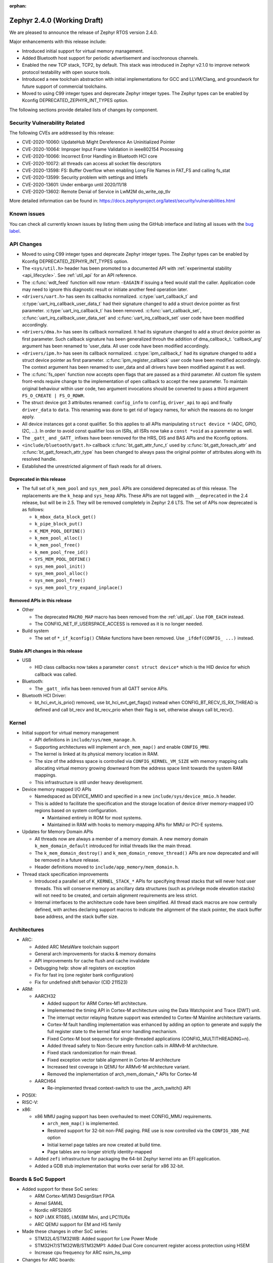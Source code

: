 :orphan:

.. _zephyr_2.4:

Zephyr 2.4.0 (Working Draft)
############################

We are pleased to announce the release of Zephyr RTOS version 2.4.0.

Major enhancements with this release include:

* Introduced initial support for virtual memory management.

* Added Bluetooth host support for periodic advertisement and isochronous
  channels.

* Enabled the new TCP stack, TCP2, by default. This stack was introduced in
  Zephyr v2.1.0 to improve network protocol testability with open source tools.

* Introduced a new toolchain abstraction with initial implementations for GCC
  and LLVM/Clang, and groundwork for future support of commercial toolchains.

* Moved to using C99 integer types and deprecate Zephyr integer types.  The
  Zephyr types can be enabled by Kconfig DEPRECATED_ZEPHYR_INT_TYPES option.

The following sections provide detailed lists of changes by component.

Security Vulnerability Related
******************************

The following CVEs are addressed by this release:

* CVE-2020-10060: UpdateHub Might Dereference An Uninitialized Pointer
* CVE-2020-10064: Improper Input Frame Validation in ieee802154 Processing
* CVE-2020-10066: Incorrect Error Handling in Bluetooth HCI core
* CVE-2020-10072: all threads can access all socket file descriptors
* CVE-2020-13598: FS: Buffer Overflow when enabling Long File Names in FAT_FS and calling fs_stat
* CVE-2020-13599: Security problem with settings and littlefs
* CVE-2020-13601: Under embargo until 2020/11/18
* CVE-2020-13602: Remote Denial of Service in LwM2M do_write_op_tlv


More detailed information can be found in:
https://docs.zephyrproject.org/latest/security/vulnerabilities.html

Known issues
************

You can check all currently known issues by listing them using the GitHub
interface and listing all issues with the `bug label
<https://github.com/zephyrproject-rtos/zephyr/issues?q=is%3Aissue+is%3Aopen+label%3Abug>`_.


API Changes
***********

* Moved to using C99 integer types and deprecate Zephyr integer types.  The
  Zephyr types can be enabled by Kconfig DEPRECATED_ZEPHYR_INT_TYPES option.

* The ``<sys/util.h>`` header has been promoted to a documented API with
  :ref:`experimental stability <api_lifecycle>`. See :ref:`util_api` for an API
  reference.

* The :c:func:`wdt_feed` function will now return ``-EAGAIN`` if
  issuing a feed would stall the caller.  Application code may need to
  ignore this diagnostic result or initiate another feed operation
  later.

* ``<drivers/uart.h>`` has seen its callbacks normalized.
  :c:type:`uart_callback_t` and :c:type:`uart_irq_callback_user_data_t`
  had their signature changed to add a struct device pointer as first parameter.
  :c:type:`uart_irq_callback_t` has been removed. :c:func:`uart_callback_set`,
  :c:func:`uart_irq_callback_user_data_set` and :c:func:`uart_irq_callback_set`
  user code have been modified accordingly.

* ``<drivers/dma.h>`` has seen its callback normalized. It had its signature
  changed to add a struct device pointer as first parameter. Such callback
  signature has been generalized throuh the addition of dma_callback_t.
  'callback_arg' argument has been renamed to 'user_data. All user code have
  been modified accordingly.

* ``<drivers/ipm.h>`` has seen its callback normalized.
  :c:type:`ipm_callback_t` had its signature changed to add a struct device
  pointer as first parameter. :c:func:`ipm_register_callback` user code have
  been modified accordingly. The context argument has been renamed to user_data
  and all drivers have been modified against it as well.

* The :c:func:`fs_open` function now accepts open flags that are passed as
  a third parameter.
  All custom file system front-ends require change to the implementation
  of ``open`` callback to accept the new parameter.
  To maintain original behaviour within user code, two argument invocations
  should be converted to pass a third argument ``FS_O_CREATE | FS_O_RDWR``.

* The struct device got 3 attributes renamed: ``config_info`` to ``config``,
  ``driver_api`` to ``api`` and finally ``driver_data`` to ``data``.
  This renaming was done to get rid of legacy names, for which the reasons
  do no longer apply.

* All device instances got a const qualifier. So this applies to all APIs
  manipulating ``struct device *`` (ADC, GPIO, I2C, ...). In order to avoid
  const qualifier loss on ISRs, all ISRs now take a ``const *void`` as a
  paremeter as well.

* The ``_gatt_`` and ``_GATT_`` infixes have been removed for the HRS, DIS
  and BAS APIs and the Kconfig options.

* ``<include/bluetooth/gatt.h>`` callback :c:func:`bt_gatt_attr_func_t` used by
  :c:func:`bt_gatt_foreach_attr` and :c:func:`bt_gatt_foreach_attr_type` has
  been changed to always pass the original pointer of attributes along with its
  resolved handle.

* Established the unrestricted alignment of flash reads for all drivers.

Deprecated in this release
==========================

* The full set of ``k_mem_pool`` and ``sys_mem_pool`` APIs
  are considered deprecated as of this release. The replacements are
  the ``k_heap`` and ``sys_heap`` APIs. These APIs are not tagged with
  ``__deprecated`` in the 2.4 release, but will be in 2.5. They will be
  removed completely in Zephyr 2.6 LTS. The set of APIs now deprecated is as
  follows:

  * ``k_mbox_data_block_get()``
  * ``k_pipe_block_put()``
  * ``K_MEM_POOL_DEFINE()``
  * ``k_mem_pool_alloc()``
  * ``k_mem_pool_free()``
  * ``k_mem_pool_free_id()``
  * ``SYS_MEM_POOL_DEFINE()``
  * ``sys_mem_pool_init()``
  * ``sys_mem_pool_alloc()``
  * ``sys_mem_pool_free()``
  * ``sys_mem_pool_try_expand_inplace()``

Removed APIs in this release
============================

* Other

  * The deprecated ``MACRO_MAP`` macro has been removed from the
    :ref:`util_api`. Use ``FOR_EACH`` instead.
  * The CONFIG_NET_IF_USERSPACE_ACCESS is removed as it is no longer needed.

* Build system

  * The set of ``*_if_kconfig()`` CMake functions have been removed. Use
    ``_ifdef(CONFIG_ ...)`` instead.

Stable API changes in this release
==================================

* USB

  * HID class callbacks now takes a parameter ``const struct device*`` which
    is the HID device for which callback was called.

* Bluetooth:

  * The ``_gatt_`` infix has been removed from all GATT service APIs.

* Bluetooth HCI Driver:

  * bt_hci_evt_is_prio() removed, use bt_hci_evt_get_flags() instead when
    CONFIG_BT_RECV_IS_RX_THREAD is defined and call bt_recv and bt_recv_prio
    when their flag is set, otherwise always call bt_recv().

Kernel
******

* Initial support for virtual memory management

  * API definitions in ``include/sys/mem_manage.h``.
  * Supporting architectures will implement ``arch_mem_map()`` and enable
    ``CONFIG_MMU``.
  * The kernel is linked at its physical memory location in RAM.
  * The size of the address space is controlled via ``CONFIG_KERNEL_VM_SIZE``
    with memory mapping calls allocating virtual memory growing downward
    from the address space limit towards the system RAM mappings.
  * This infrastructure is still under heavy development.

* Device memory mapped I/O APIs

  * Namedspaced as DEVICE_MMIO and specified in a new
    ``include/sys/device_mmio.h`` header.
  * This is added to facilitate the specification and the storage location of
    device driver memory-mapped I/O regions based on system configuration.

    * Maintained entirely in ROM for most systems.
    * Maintained in RAM with hooks to memory-mapping APIs for MMU or PCI-E
      systems.

* Updates for Memory Domain APIs

  * All threads now are always a member of a memory domain. A new
    memory domain ``k_mem_domain_default`` introduced for initial threads
    like the main thread.
  * The ``k_mem_domain_destroy()`` and ``k_mem_domain_remove_thread()`` APIs
    are now deprecated and will be removed in a future release.
  * Header definitions moved to ``include/app_memory/mem_domain.h``.

* Thread stack specification improvements

  * Introduced a parallel set of ``K_KERNEL_STACK_*`` APIs for specifying
    thread stacks that will never host user threads. This will conserve memory
    as ancillary data structures (such as privilege mode elevation stacks) will
    not need to be created, and certain alignment requirements are less strict.

  * Internal interfaces to the architecture code have been simplified. All
    thread stack macros are now centrally defined, with arches declaring
    support macros to indicate the alignment of the stack pointer, the
    stack buffer base address, and the stack buffer size.

Architectures
*************

* ARC:

  * Added ARC MetaWare toolchain support
  * General arch improvements for stacks & memory domains
  * API improvements for cache flush and cache invalidate
  * Debugging help: show all registers on exception
  * Fix for fast irq (one register bank configuration)
  * Fix for undefined shift behavior (CID 211523)


* ARM:

  * AARCH32

    * Added support for ARM Cortex-M1 architecture.
    * Implemented the timing API in Cortex-M architecture using the Data
      Watchpoint and Trace (DWT) unit.
    * The interrupt vector relaying feature support was extended to Cortex-M
      Mainline architecture variants.
    * Cortex-M fault handling implementation was enhanced by adding an option to
      generate and supply the full register state to the kernel fatal error
      handling mechanism.
    * Fixed Cortex-M boot sequence for single-threaded applications
      (CONFIG_MULTITHREADING=n).
    * Added thread safety to Non-Secure entry function calls in ARMv8-M
      architecture.
    * Fixed stack randomization for main thread.
    * Fixed exception vector table alignment in Cortex-M architecture
    * Increased test coverage in QEMU for ARMv6-M architecture variant.
    * Removed the implementation of arch_mem_domain_* APIs for Cortex-M

  * AARCH64

    * Re-implemented thread context-switch to use the _arch_switch() API

* POSIX:


* RISC-V:


* x86:

  * x86 MMU paging support has been overhauled to meet CONFIG_MMU requirements.

    * ``arch_mem_map()`` is implemented.
    * Restored support for 32-bit non-PAE paging. PAE use is now controlled
      via the ``CONFIG_X86_PAE`` option
    * Initial kernel page tables are now created at build time.
    * Page tables are no longer strictly identity-mapped

  * Added ``zefi`` infrastructure for packaging the 64-bit Zephyr kernel into
    an EFI application.

  * Added a GDB stub implementation that works over serial for x86 32-bit.

Boards & SoC Support
********************

* Added support for these SoC series:

  * ARM Cortex-M1/M3 DesignStart FPGA
  * Atmel SAM4L
  * Nordic nRF52805
  * NXP i.MX RT685, i.MX8M Mini, and LPC11U6x
  * ARC QEMU support for EM and HS family

* Made these changes in other SoC series:

  * STM32L4/STM32WB: Added support for Low Power Mode
  * STM32H7/STM32WB/STM32MP1: Added Dual Core concurrent register access
    protection using HSEM
  * Increase cpu frequency for ARC nsim_hs_smp


* Changes for ARC boards:

  * ARC QEMU boards for ARC EM and HS
  * ARC MetaWare toolchain support, including mdb runner for various ARC boards
  * gcov coverage support for ARC QEMU
  * New nSIM configuration, corresponding to em7d_v22 EMSK board
  * Enable SMP on HSDK board, including dual core and quad core configurations
  * Switch from legacy ARC-nSIM UART to ns16550 UART model and driver
  * Fix EMSDP secure config for emsdp_em7d_esp

* Added support for these ARM boards:

  * ARM Cortex-M1/M3 DesignStart FPGA reference designs running on the Digilent
    Arty A7 development board
  * Atmel SAM4L-EK board
  * Laird Connectivity Pinnacle 100 Modem Development board (pinnacle_100_dvk)
  * nRF21540 DK (nrf21540dk_nrf52840)
  * nRF52805 emulation on nRF52 DK (nrf52dk_nrf52805)
  * nRF5340 DK
  * NXP i.MX RT685 EVK, i.MX8M Mini EVK, LPCXpresso LPC11U68
  * OLIMEX-STM32-H103
  * ST B_L4S5I_IOT01A Discovery kit
  * ST NUCLEO-H745ZI-Q
  * Waveshare Open103Z
  * WeAct Studio Black Pill V2.0

* Made these changes in other boards:

  * b_l072z_lrwan1: Added flash, LoRa, USB, EEPROM, RNG
  * nRF boards: enabled HW Stack Protection by default on boards maintained by Nordic
  * nucleo_l552ze_q: Added non secure target and TFM support
  * STM32 boards: Enabled MPU on all boards with at least 64K flash
  * lpcxpresso55s69: Added TFM support

* Added support for these following shields:

  * Adafruit WINC1500 Wifi
  * ARM Ltd. V2C-DAPLink for DesignStart FPGA
  * Atmel AT86RF2XX Transceivers
  * Buydisplay 2.8" TFT Touch Shield with Arduino adapter
  * DAC80508 Evaluation Module

Drivers and Sensors
*******************

* ADC

* Audio


* Bluetooth

  * L2CAP RX MTU is now controlled by CONFIG_BT_L2CAP_RX_MTU when
    CONFIG_BT_ACL_FLOW_CONTROL is disabled, previously this was controlled
    by CONFIG_BT_RX_BUF_LEN. If CONFIG_BT_RX_BUF_LEN has been changed from its
    default value then CONFIG_BT_L2CAP_RX_MTU should be set to
    CONFIG_BT_RX_BUF_LEN - 8.

* CAN


* Clock Control

  * STM32: Various changes including Flash latency wait states computation,
    configuration option additions for H7 series, and fixes on F0/F3 PREDIV1
    support
  * Added LPC11U6X driver.

* Console


* Counter

  * STM32: Added support on F0/F2 series
  * Added MCUX PIT counter driver for Kinetis K6x and K8x SoCs.

* Crypto


* DAC

  * STM32: Added support for F0/F2/G4/L1 series

* Debug


* Display


* DMA

  * STM32: Number of changes including k_malloc removal, driver piority init
    increase, get_status API addition and various cleanups.
  * Added MCUX EDMA driver for i.MX RT and Kinetis K6x SoCs.
  * Added MCUX LPC driver for LPC and i.MX RT6xx SoCs.

* EEPROM

  * Added driver supporting the on-chip EEPROM found on NXP LPC11U6X MCUs.
  * Fixed at2x cs gpio flags extraction from DT.

* Entropy

  * STM32: Added support for ISR mode. Added support on F7/H7/L0 series

* ESPI


* Ethernet

  * Added VLAN support to Intel e1000 driver.
  * Added Ethernet support to stm32h7 based boards (with IT based TX)
  * Moved stm32 driver to device tree configuration
  * Added support for setting fixed configuration and read from device tree
    for ENET ETH interface and PHY in mcux driver.
  * Added support for device that do not use SMI for PHY setup in mcux driver.
  * Added support for multiport gPTP in native_posix driver. This allows gPTP
    bridging testing.
  * Fixed MAC registers in enc28j60 driver to the latest Microchip reference manual.

* Flash

  * The driver selected by ``CONFIG_SPI_FLASH_W25QXXDV`` has been
    removed as it is unmaintained and all its functionality is available
    through ``CONFIG_SPI_NOR``.  Out of tree uses should convert to the
    supported driver using the ``jedec,spi-nor`` compatible.
  * Enhanced nRF QSPI NOR flash driver (nrf_qspi_nor) so it supports unaligned read offset, read length and buffer offset.
  * Added SFDP support in spi_nor driver.
  * Fixed regression in nRF flash driver (soc_flash_nrf) with :option:`CONFIG_BT_CTLR_LOW_LAT` option.
  * Introduced NRF radio scheduler interface in nRF flash driver (soc_flash_nrf).
  * STM32: Factorized support for F0/F1/F3. Added L0 support. Various fixes.

* GPIO

  * Added driver for the Xilinx AXI GPIO IP
  * Added LPC11U6X driver.

* Hardware Info
  * Added Atmel SAM4L driver

* I2C

  * Introduced new driver for NXP LPC11U6x SoCs.  See
    :option:`CONFIG_I2C_LPC11U6X`.

  * Introduced new driver for emulated I2C devices, where I2C operations
    are forwarded to a module that emulates responses from hardware.
    This enables testing without hardware and allows unusual conditions
    to be synthesized to test driver behavior.  See
    :option:`CONFIG_I2C_EMUL`.

  * STM32: V1: Reset i2c device on read/write error
  * STM32: V2: Added dts configurable Timing option
  * Fixed MCUX LPI2C driver transfer status after NACK.

* I2S


* IEEE 802.15.4

  * Allow user to disable auto-start of IEEE 802.15.4 network interface.
    By default the IEEE 802.15.4 network interface is automatically started.
  * Added support for setting TX power in rf2xx driver.
  * Added Nordic 802.15.4 multiprotocol support, see :option:`CONFIG_NRF_802154_MULTIPROTOCOL_SUPPORT`.
  * Added Kconfig :option:`CONFIG_IEEE802154_VENDOR_OUI_ENABLE` option for defining OUI.

* Interrupt Controller


* IPM


* Keyboard Scan


* LED


* LED Strip


* LoRa


* Modem

  * Added option to query the IMSI and ICCID from the SIM.
  * Added support for offloaded Sierra Wireless HL7800 modem.

* PECI


* Pinmux

  * Added LPC11U6X driver.

* PS/2


* PWM

  * STM32: Refactored using Cube LL API

* Sensor

  * Added API function ``sensor_attr_get()`` for getting a sensor's
    attribute.
  * Added support for wsen-itds Accel Sensor.


* Serial

  * Added driver for the Xilinx UART Lite IP
  * Added NXP IUART driver for i.MX8M Mini.
  * Implemented uart_config_get API in MCUX UART driver
  * Added LPC11U6X driver.

* SPI

  * The SPI driver subsystem has been updated to use the flags specified
    in the cs-gpios devicetree properties rather than the
    SPI_CS_ACTIVE_LOW/HIGH configuration options.  Devicetree files that
    specify 0 for this field will probably need to be updated to specify
    GPIO_ACTIVE_LOW.  SPI_CS_ACTIVE_LOW/HIGH are still used for chip
    selects that are not specified by a cs-gpios property.
  * Added driver for the Xilinx AXI Quad SPI IP
  * STM32: Various fixes around DMA mode.
  * Extended MCUX Flexcomm driver to support slave mode.
  * Added optional delays to MCUX DSPI and LPSPI drivers.

* Timer


* USB

  * The usb_enable() function, which, for some samples, was invoked
    automatically on system boot up, now needs to be explicitly called
    by the application in order to enable the USB subsystem. If your
    application relies on any of the following Kconfig options, then
    it shall also enable the USB subsystem:

    * :option:`CONFIG_OPENTHREAD_NCP_SPINEL_ON_UART_ACM`
    * :option:`CONFIG_USB_DEVICE_NETWORK_ECM`
    * :option:`CONFIG_USB_DEVICE_NETWORK_EEM`
    * :option:`CONFIG_USB_DEVICE_NETWORK_RNDIS`
    * :option:`CONFIG_TRACING_BACKEND_USB`
    * :option:`CONFIG_USB_UART_CONSOLE`

* Video


* Watchdog

  * Added MCUX WWDT driver for LPC SoCs.


* WiFi

  * Added IPv6 support to Simplelink driver.
  * Added DNS offloading support to eswifi driver.
  * Fixed esp driver offload protocol parsing.
  * Fixed esp driver GPIO reset control logic.
  * Fixed eswifi driver offloading packet parsing.


Networking
**********

* The new TCP stack is enabled by default. The legacy TCP stack is not yet
  removed and can be used if needed.
* The network interface is made a kernel object. This allows better access
  control handling when usermode is enabled.
* The kernel stacks are used in network related threads to save memory when
  usermode is enabled.
* Network statistics collection can be enabled in key points of the network
  stack. This can be used to get information where time is spent in RX or TX.
* The BSD socket sendmsg() can now be used with AF_PACKET type sockets.
* Added support for enabling OpenThread reference device.
* Added support for enabling MQTT persistent sessions.
* Added "net tcp recv" command to net shell to enable TCP RX in manual testing.
* Added ObjLnk resource type support to LWM2M.
* Added userspace support to MQTT publisher, echo-server and echo-client
  sample applications.
* Added support to rejecting received and unsupported PPP options.
* Added support for select() when using socket offloading.
* Added support for IPv6 multicast packet routing.
* Added support to SOCK_DGRAM type sockets for AF_PACKET family.
* Added support for using TLS sockets when using socket offloading.
* Added additonal checks in IPv6 to ensure that multicasts are only passed to the
  upper layer if the originating interface actually joined the destination
  multicast group.
* Allow user to specify TCP port number in HTTP request.
* Allow application to initialize the network config library instead of network
  stack calling initialization at startup. This enables better control of
  network resources but requires application to call net_config_init_app()
  manually.
* Allow using wildcards in CoAP resource path description.
* Allow user to specify used network interface in net-shell ping command.
* Allow user to select a custom mbedtls library in OpenThread.
* Removed dependency to :option:`CONFIG_NET_SOCKETS_POSIX_NAMES` from offloaded
  WiFi device drivers.
* Print more gPTP status information in gptp net shell.
* Fixed the network traffic class statistics collection.
* Fixed WiFi shell when doing a scan.
* Fixed IPv6 routes when nexthop is link local address of the connected peer.
* Fixed IPv6 Router Solicitation message handling.
* Fixed BSD socket lib and set errno to EBADF if socket descriptor is invalid.
* Fixed received DNS packet parsing.
* Fixed DNS resolving by ignoring incoming queries while we are resolving a name.
* Fixed CoAP zero length option parsing.
* Fixed gPTP port numbering to start from 1.
* Fixed gPTP BMCA priority vector calculation.
* Fixed multiple interface bound socket recv() for AF_PACKET sockets.
* Fixed PPP Term-Req and Term-Ack packet length when sending them.
* Fixed PPP ipv6cp and ipcp Configure-Rej handling.
* Fixed PPP option parsing and negotiation handling.
* Fixed PPP ipcp option handling when the protocol goes down.
* Fixed PPP ipv6cp and ipcp network address removal when connection goes down.
* Added support to rejecting received and unsupported PPP options.
* Added initial support for PAP authentication in PPP.
* Fixed a race PPP when ppp_fsm_open() was called in CLOSED state.
* Fixed LWM2M FOTA socket closing.
* Fixed LWM2M block transfer retransmissions.
* Fixed LWM2M opaque data transfer in block mode.
* Fixed LWM2M Security and Server object instance matching.
* Fixed LWM2M updating lifetime on Register Update event.
* Fixed MQTT double CONNACK event notification on server reject.


Bluetooth
*********

* Host:

  * Added basic support for Isochronous Channels (also known as LE Audio).
  * Added support for Periodic Advertising (both Advertising and Scanning
    procedures).
  * The application can now specify preferences for the PHY update procedure PHY
    choices.
  * A new "bond_deleted" callback has been introduced.
  * Added a new callback for GATT (un)subscription.
  * Added support for the application to provide subscription information to the
    stack prior to reconnection (``bt_gatt_resubscribe``).
  * The application can now request for the CCC descriptor to be discovered
    automatically by the stack when subscribing to a characteristic.
  * Fixed a regression introduced in 2.3 along the EATT feature, where the ATT
    throughput could not reach the expected values.
  * Fixed a deadlock in the RX thread that was observed multiple times in
    scenarios involving high throughput and a sudden disconnection.
  * Fixed a race condition upon advertising resume.
  * The GATT notify multiple feature is now disabled by default.
  * The advertiser can now be requested to restart even when a connection
    object is not available.
  * The L2CAP security level will now be elevated automatically when a
    connection is rejected for security reasons.
  * When LE Secure Connections are the only option enabled, the security level
    will now be elevated to Level 4 automatically.
  * Fixed CCC restoring when using settings lazy loading.
  * Fixed recombination of ACL L2CAP PDUs when the header itself is split across
    multiple HCI ACL packets.
  * GATT no longer assumes the position of the CCC descriptor and instead
    discovers it.
  * Multiple additional fixes.

* Mesh:

  * Added support for storage of model data in a key-value fashion.
  * Added support for a network loopback.
  * Multiple qualification-related fixes.

* BLE split software Controller:

  * The advanced scheduling algorithms that were supported in the legacy
    Controller have been ported to the split one.
  * Preliminary support for Advertising Extensions, restricted to
    non-connectable advertising for now.
  * Very early support for Periodic Advertising. This should be considered an
    early experimental draft at this stage.
  * Added full support for the Nordic nRF5340 IC, not just the engineering
    sample.
  * Added support for the Nordic nRF52805 IC.
  * Several fixes to scheduling and window calculation, some of which had an
    impact in the cooperation between the flash driver and the Controller.
  * Fixed an null pointer dereference in the ticker code.

* HCI Driver:

  * A new BT_QUIRK_NO_AUTO_DLE has been added for Controllers that do not follow
    the recommendation of auto-initating the data length update procedure. This
    is in fact the case of the split software Controller.

Build and Infrastructure
************************

* Improved support for additional toolchains

  * Better toolchain abstractions
  * Support for the ARC MetaWare toolchain


* Devicetree:

  * Added new devicetree macros that provide a default value if the property
    or cell accessor doesn't contain the requested data

  * Added support for inferring bindings for ``/zephyr,user`` devicetree node
    to allow applications an easy way to specify application specific
    devicetree properties without having a binding.


* Support for multiple SOC and ARCH roots.
  The :ref:`SOC_ROOT <application>` and ``ARCH_ROOT`` variables used to specify
  support files for out of tree SoCs and architectures now accept multiple
  paths, separated by semicolons. As a result, the ``SOC_DIR`` Kconfig variable
  is no longer supported.

  Uses like ``source $(SOC_DIR)/<path>`` must be changed to
  ``rsource <relative>/<path>`` or similar.

* BOARD, SOC, DTS, and ARCH roots can now be specified in each module's
  :file:`zephyr/module.yml` file; see :ref:`modules_build_settings`.

Libraries / Subsystems
**********************

* Disk


* Management

  * MCUmgr:

    * Moved mcumgr into its own directory.
    * UDP port switched to using kernel stack.
    * smp: added missing socket close in error path.

  * Added support for Open Supervised Device Protocol (OSDP), see :option:`CONFIG_OSDP`.

  * updatehub:

    * Added download block check.
    * Added support to flash integrity check using SHA-256 algorithm.
    * Moved updatehub from lib to subsys/mgmt directory.
    * Fixed out-of-bounds access and add flash_img_init return value check.
    * Fixed getaddrinfo resource leak.


* Settings:

  * If a setting read is attempted from a channel that doesn't support reading return an error rather than faulting.
  * disallow modifying the content of a static subtree name.


* Random


* POSIX subsystem:


* Power management:

* Logging:

  * Fixed immediate logging with multiple backends.
  * Switched logging thread to use kernel stack.
  * Allow users to disable all shell backends at one using :option:`CONFIG_SHELL_LOG_BACKEND`.
  * Added Spinel protocol logging backend.
  * Fixed timestamp calculation when using NEWLIB

* LVGL

  * Library has been updated to the new major release v7.0.2.

  * It is important to note that v7 introduces multiple API changes and new
    configuration settings, so applications developed on v6 or previous versions
    will likely require some porting work. Refer to `LVGL 7 Release notes
    <https://github.com/lvgl/lvgl/releases/tag/v7.0.0>`_ for more information.

  * LVGL Kconfig option names have been aligned with LVGL. All LVGL
    configuration options ``LV_[A-Z0-9_]`` have a matching Zephyr Kconfig
    option named as ``CONFIG_LVGL_[A-Z0-9_]``.

  * LVGL Kconfig constants have been aligned with upstream suggested defaults.
    If your application relies on any of the following Kconfig defaults consider
    checking if the new values are good or they need to be adjusted:

    * :option:`CONFIG_LVGL_HOR_RES_MAX`
    * :option:`CONFIG_LVGL_VER_RES_MAX`
    * :option:`CONFIG_LVGL_DPI`
    * :option:`CONFIG_LVGL_DISP_DEF_REFR_PERIOD`
    * :option:`CONFIG_LVGL_INDEV_DEF_READ_PERIOD`
    * :option:`CONFIG_LVGL_INDEV_DEF_DRAG_THROW`
    * :option:`CONFIG_LVGL_TXT_LINE_BREAK_LONG_LEN`
    * :option:`CONFIG_LVGL_CHART_AXIS_TICK_LABEL_MAX_LEN`

  * Note that ROM usage is significantly higher on v7 for minimal
    configurations. This is in part due to new features such as the new drawing
    system. LVGL maintainers are currently investigating ways for reducing the
    library footprint when some options are not enabled, so you should wait for
    future releases if higher ROM usage is a concern for your application.

* Shell:

  * Switched to use kernel stacks.
  * Fixed select command.
  * Fixed prompting dynamic commands.
  * Change behavior when more than ``CONFIG_SHELL_ARGC_MAX`` arguments are
    passed.  Before 2.3 extra arguments were joined to the last argument.
    In 2.3 extra arguments caused a fault.  Now the shell will report that
    the command cannot be processed.


* Storage:
  * Added flash SHA-256 integrity check.

* Tracing:
  * Tracing backed API now checks if init function exists prio to calling it.

* Debug:

  * Core Dump:

    * Added the ability to do core dump when fatal error is encountered.
      This allows dumping the CPU registers and memory content for offline
      debugging.
    * Cortex-M, x86, and x86-64 are supported in this release.
    * A data output backend utilizing the logging subsystem is introduced
      in this release.

HALs
****

* HALs are now moved out of the main tree as external modules and reside in
  their own standalone repositories.

Documentation
*************


Tests and Samples
*****************
  * nvs: Do full chip erase when flashing.
  * nrf: onoff_level_lighting_vnd_app: Fixed build with mcumgr.
  * drivers: flash_shell: new commands write_unaligned and write_pattern.
  * bluetooth: hci_spi: Fixed cmd_hdr and acl_hdr usage.
  * Removed zephyr nfc sample.
  * drivers: Fixed uninitialized spi_cfg in spi_fujitsu_fram sample.
  * Updated configuration for extended advertising in Bluetooth hci_uart and hci_rpmsg examples.

Issue Related Items
*******************

These GitHub issues were addressed since the previous 2.3.0 tagged
release:

* :github:`28665` - boards b_l4s5i_iot01a: invertion of user LEDS polarity
* :github:`28659` - [Coverity CID :214346] Out-of-bounds access in subsys/net/ip/tcp2.c
* :github:`28654` - [lwm2m stm32F429] No registration with server possible
* :github:`28653` - Bluetooth: Mesh: TX Power Dynamic Control
* :github:`28639` - tests: kernel: sleep: is failing for nRF51
* :github:`28638` - bq274xx sample unable to build
* :github:`28635` - nrf: qspi: devicetree opcode properties are ignored
* :github:`28628` - samples/tfm_integration/tfm_ipc: regression on nucleo_l552_ze
* :github:`28627` - tests: kernel: fatal: exception: stack_sentinel test is failing for nRF platforms
* :github:`28625` - tests: net: tcp2: llegal use of the EPSR
* :github:`28621` - tests: kernel: mem_protect: syscalls: wrong FAULTY_ADDRESS for nucleo_l073rz
* :github:`28605` - Build failure - (64-bit platforms) acrn/bcm958402m2_a72/native_posix_64/... on a number of sanitycheck tests w/TCP2
* :github:`28604` - mcumgr smp_svr sample not working over shell or serial transport
* :github:`28603` - tests: kernel: timer: timer_api: Failed on nucleo_l073rz
* :github:`28602` - TCP2:frdm_k64f/mimxrt1064_evk  tests/net/tcp2 regression failure in RC2
* :github:`28577` - possible bug / regression in new TCP stack
* :github:`28571` - Erroneous call to ull_disable_mark in ull_adv::disable()
* :github:`28565` - sensor: lsm6dsl: incompatible pointer type (warning)
* :github:`28559` - Unable to extend the flash sync API part of the BLE Controller
* :github:`28552` - up_squared: samples/portability/cmsis_rtos_v1/philosophers/ failed.
* :github:`28549` - up_squared: tests/kernel/threads/thread_apis/ failed
* :github:`28548` - up_squared:  tests/arch/x86/pagetables/ failed.
* :github:`28547` - up_squared: tests/subsys/debug/coredump failed.
* :github:`28540` - littlefs: MPU FAULT and failed to run
* :github:`28538` - Atmel SAM4L have two pinctrl with wrong map
* :github:`28492` - Could not build Zephyr application for swervolf_nexys board in simulation
* :github:`28480` - ``tests/lib/devicetree/legacy_api/libraries.devicetree.legacy`` fails to build on pinnacle_100_dvk
* :github:`28471` - Central not working properly on nRF5340-DK
* :github:`28465` - Building OpenThread NCP: build system has concurrency issue
* :github:`28460` - Generated ExternalProject include directories
* :github:`28453` - qemu 5.1 hangs on a number tests on x86_64
* :github:`28443` - drivers: sensor: hts221 compilation issue linked to DT property drdy_gpios
* :github:`28434` - Shell Tab Completion Candidates results in segmentation fault
* :github:`28414` - kernel/timeout: next_timeout() is returning negative number of ticks
* :github:`28413` - [Coverity CID :214280] Unintentional integer overflow in tests/posix/common/src/nanosleep.c
* :github:`28412` - [Coverity CID :214279] 'Constant' variable guards dead code in tests/drivers/clock_control/nrf_lf_clock_start/src/main.c
* :github:`28411` - [Coverity CID :214281] Unchecked return value in subsys/mgmt/osdp/src/osdp.c
* :github:`28397` - gcc 10.x compile warning/error for array subscript is outside the bounds in cmsis_rtos_v2/thread.c
* :github:`28394` - nanosleep test failed on ARC series targets
* :github:`28390` - drivers: sensor: lsm6dsl compilation issue when sensor defined in board (I2C) and in test (SPI)
* :github:`28385` - drivers.clock.nrf_lf_clock_start_xtal_no_wait.wait_in_thread fails on nrf9160dk_nrf9160
* :github:`28384` - Bluetooth: L2CAP: Bad CoC SDU segment handling
* :github:`28380` - drivers: peci: xec: Cannot recover PECI bus after PECI transfer fails
* :github:`28375` - gcc 10.x compile warning/error for array subscript 0 is outside the bounds in tests/bluetooth/tester/src/gap.c
* :github:`28371` - gcc 10.x compile warning/error for array subscript 0 is outside the bounds in subsys/bluetooth/mesh/prov.c
* :github:`28361` - USB audio samples fails if ASSERT=y
* :github:`28360` - drivers: nrf_802154: SWI IRQ priority is not read correctly
* :github:`28347` - Possible use-after-free of rx_msg->tx_block in kernel/mailbox.c
* :github:`28344` - cdc_acm sample with CONFIG_NO_OPTIMIZATIONS=y crashes on nrf52840 dev board
* :github:`28343` - Bluetooth peripheral sample auto disconnects "ST B_L4S5I_IOT01A Discovery kit"
* :github:`28341` - No SRAM available to link echo_server for atsamr21 with ieee802154.overlay
* :github:`28337` - Cannot flash Atmel boards using west
* :github:`28332` - What is the airspeed velocity of an unladen swallow running Zephyr?
* :github:`28331` - Shell on CDC ACM UART stopped working after PR #24873
* :github:`28326` - Sample boards nrf mesh onoff not working
* :github:`28325` - bluetooth: null pointer dereference for non-connectable extended advertising
* :github:`28324` - GATT notifications aren't working for CUD characteristics
* :github:`28319` - tests: kernel: context: fails because timer expiration is shorter than excepted
* :github:`28317` - Asymmetric nrfx spi_transceive tx/rx lengths outputs error
* :github:`28307` - Can't build bootloader/mcuboot while ``CONF_FILE`` contains multiple files.
* :github:`28305` - Device not found (SX1276 with nRF52840)
* :github:`28303` - nucleo_l4r5zi uses wrong pinmux setting
* :github:`28295` - kernel.common: lpcxpresso55s16_ns test failure
* :github:`28294` - arch.interrupt.gen_isr_table.arm_mainline: lpcxpresso55s16_ns failed
* :github:`28289` - tests: arch: arm: arm_sw_vector_relay: fails on nucleo_f091rc
* :github:`28283` - LWM2M: Invalid ACK when server is using message ID 0
* :github:`28282` - Slave host auto-initiate stalls if master does not support extended reject indications, and procedure collision occurs
* :github:`28280` - tests/kernel/tickless/tickless_concept: disco_l475_iot1 build issue
* :github:`28275` - drivers: bluetooth: hci_spi: hci driver is init before spi causing an error on device_get_binding
* :github:`28270` - Errors in the HL7800.c file
* :github:`28267` - up_squared(acrn):running tests/kernel/workq/work_queue_api/ failed
* :github:`28266` - up_squared(acrn):running tests/kernel/sched/schedule_api/ failed
* :github:`28265` - up_squared(acrn):running tests/kernel/timer/timer_api/ failed
* :github:`28264` - up_squared(acrn):running tests/kernel/timer/timer_monotonic/ failed
* :github:`28262` - up_squared(acrn):running tests/kernel/tickless/tickless_concept/ failed
* :github:`28261` - up_squared(acrn):running tests/kernel/common/ failed
* :github:`28260` - up_squared(acrn):running tests/portability/cmsis_rtos_v2/ failed
* :github:`28259` - up_squared(acrn):running tests/subsys/debug/coredump/ failed
* :github:`28258` - up_squared(acrn):running tests/drivers/counter/counter_cmos/ failed
* :github:`28256` - mimxrt1050_evk: running samples/subsys/fs/fat_fs/ failed
* :github:`28255` - mimxrt1050_evk:running samples/drivers/display/ failed
* :github:`28251` - Tests of the cmsis_dsp library fails on nrf52840dk_nrf52840 platform
* :github:`28248` - bt_gatt_notify() causes "unable to alllocate TX buffer"
* :github:`28240` - nordic spim: does not work with SPI-SDHC infrastructure
* :github:`28234` - ipv6: multicast group: wrong filtering
* :github:`28230` - "make zephyr_generated_headers" produces incorrect result (SHELL:") after recent cmake refactor
* :github:`28229` - Possible NULL dereference in subsys/net/ip/net_context.c.
* :github:`28223` - LEDs in the board nRF52840dk_nRF52840 dont work with Lora
* :github:`28218` - Possible NULL dereference in subsys/logging/log_msg.c.
* :github:`28216` - socket: send fails instead of blocking when there are no more net buffers
* :github:`28211` - "High" current drawn when ussing RTT log back-end with CONFIG_LOG_IMMEDIATE and CONFIG_LOG_BACKEND_RTT_MODE_DROP
* :github:`28206` - mimxrt685_cm33: many cases has no console output seems hangs in kernel init.
* :github:`28205` - kernel.timer.tickless: frdmk64f failure
* :github:`28203` - Cannot flash TI boards using west
* :github:`28202` - Adafruit TFT touch shield cap touch flipped sides left-to-right
* :github:`28197` - samples/net/sockets/echo_client/sample.net.sockets.echo_client.nrf_openthread fails to build
* :github:`28196` - samples/boards/intel_s1000_crb/audio/sample.board.intel_s1000_crb.audio Fails to build
* :github:`28193` - include/drivers/flash: API stands mistakenly unrestricted alignment of writes.
* :github:`28185` - Problem using SX1276 with nRF52840dk
* :github:`28184` - tests: drivers: spi: spi_loopback: fails on board nucleo_wb55rg
* :github:`28181` - MQTT not working with MOSQUITTO broker:
* :github:`28174` - [Coverity CID :214213] Improper use of negative value in tests/net/socket/af_packet/src/main.c
* :github:`28173` - [Coverity CID :214210] Side effect in assertion in tests/arch/arm/arm_interrupt/src/arm_interrupt.c
* :github:`28172` - [Coverity CID :214227] Resource leak in subsys/mgmt/hawkbit/hawkbit.c
* :github:`28171` - [Coverity CID :214224] Unsigned compared against 0 in subsys/storage/flash_map/flash_map.c
* :github:`28169` - [Coverity CID :214220] Explicit null dereferenced in subsys/mgmt/hawkbit/hawkbit.c
* :github:`28167` - [Coverity CID :214209] Dereference after null check in subsys/mgmt/osdp/src/osdp.c
* :github:`28166` - [Coverity CID :214211] Unused value in drivers/entropy/entropy_stm32.c
* :github:`28165` - [Coverity CID :214215] Out-of-bounds access in subsys/mgmt/mcumgr/smp_shell.c
* :github:`28164` - [Coverity CID :214225] Buffer not null terminated in subsys/net/lib/lwm2m/ipso_generic_sensor.c
* :github:`28163` - [Coverity CID :214223] Untrusted value as argument in subsys/net/lib/sockets/sockets_tls.c
* :github:`28162` - [Coverity CID :214221] Untrusted value as argument in subsys/net/lib/sockets/sockets_tls.c
* :github:`28161` - [Coverity CID :214219] Uninitialized scalar variable in subsys/net/lib/sockets/sockets_tls.c
* :github:`28160` - [Coverity CID :214212] Negative array index read in subsys/net/lib/dns/resolve.c
* :github:`28157` - benchmark.data_structures fails(bus error) on mimxrt1020/60/64/frdmk64f  platform
* :github:`28156` - twr_kv58f220m: libraries.cmsis_dsp.transform.cf64 test fails
* :github:`28154` - reel_board:running samples/subsys/usb/console/ failed
* :github:`28153` - reel_board: running samples/subsys/shell/fs/ failed
* :github:`28152` - frdm_k64f: running samples/subsys/canbus/canopen/ failed
* :github:`28151` - gPTP should allow user setting of priority1 and priority2 fields used in BMCA
* :github:`28150` - mec15xxevb_assy6853:running samples/boards/mec15xxevb_assy6853/power_management/ failed
* :github:`28149` - mec15xxevb_assy6853:running samples/drivers/ps2/ failed
* :github:`28148` - mec15xxevb_assy6853:running samples/drivers/espi/ failed
* :github:`28146` - mec15xxevb_assy6853:running samples/drivers/kscan/ failed
* :github:`28145` - nRF52840 Dongle cannot scan LE Coded PHY devices
* :github:`28139` - tests: benchmarks: data_structure_perf: rbtree_perf: uninitialized root struct
* :github:`28138` - No more able to flash board on windows
* :github:`28134` - mcuboot: specifying -DCONF_FILE results in failure
* :github:`28133` - using nrf52dk_nrf52832 with serial disabled
* :github:`28131` - Crash while serving large files via HTTP with TCP2
* :github:`28118` - timers strange rounding errors
* :github:`28114` - subsys: OSDP forces SERIAL=y
* :github:`28112` - timer/scheduler problem (STM32F407)
* :github:`28108` - EEPROM shell MPU Fault when performing a write command with more than 9 bytes
* :github:`28104` - sanitycheck overloaded by tests/subsys/logging/log_immediate with large -j values
* :github:`28099` - subsys: power: device implicit depends on CONFIG_SYS_POWER_MANAGEMENT
* :github:`28097` - cmake: fails to filter options for target language
* :github:`28095` - Doc: Getting Started Guide: reel board blinky gif is outdated
* :github:`28092` - Make SPI speed of SDHC card configurable
* :github:`28090` - bluetooth: build error with extended advertising
* :github:`28083` - Align MWDT and LD linker scripts
* :github:`28069` - eswifi: build failure
* :github:`28068` - Crash in USB device when turning HFXO off
* :github:`28061` - nrf52840 can't boot up after power plug in,unless it was connected to JLINKRTTVIEWER with a JTAG
* :github:`28059` - sample for sensor lps22hh is not filtered out for bare nrf52dk_nrf52832
* :github:`28057` - TCP2: client side receives EOF before all pending data is fed into it
* :github:`28053` - Eclipse broken build ability
* :github:`28052` - metairq_dispatch sample fails on nrf platforms
* :github:`28049` - nucleo_wb55rg: test/spi/spi_loopback build failure
* :github:`28045` - [mimxrt1050_evk] uart_fifo_fill only  send 1 byte
* :github:`28040` - sanitycheck reports test timeouts as "exited with 2"
* :github:`28036` - samples/drivers/flash_shell/sample.drivers.flash.shell fails to build on nucleo_wb55rg
* :github:`28033` - rand32_ctr_drbg.c fails to build
* :github:`28032` - eth_enc424j600 fails to build
* :github:`28031` - samples/subsys/mgmt/mcumgr/smp_svr/sample.mcumg.smp_svr.bt fails to build
* :github:`28020` - call k_malloc or k_mem_slab_alloc allowed or not
* :github:`28017` - tests/bluetooth/init/bluetooth.init.test_controller_dbg_ll_sw_split fails to build on a few boards
* :github:`28016` - tests/boards/intel_s1000_crb/main/boards.s1000_crb.main fails to build
* :github:`28013` - tests/misc/test_build/buildsystem.kconfig.utf8_in_values fails on faze
* :github:`28012` - tests/net/lib/mqtt_subscriber/net.mqtt.subscriber fails to build on cc3220sf_launchxl
* :github:`28006` - Module: mbedtls broken following driver instances const-ification
* :github:`28003` - Module: segger broken following driver instances const-ification
* :github:`28000` - sam_e70_xplained:Test cases run failed at tests/net/lib/dns_packet/.
* :github:`27985` - change in device initialization behavior
* :github:`27982` - TCP2: Apparent issues with client-side connections (hangs when server (apparently) closes connection).
* :github:`27964` - usb: Standard requests are not filtered.
* :github:`27963` - tests: net: socket: af_packet: failed on nucleo_f746zg
* :github:`27958` - USB: GET_STATUS(Device) is improperly handled
* :github:`27943` - tests/kernel/sched/schedule_api fails on nsim_hs_smp
* :github:`27935` - hci_uart not acknowledging data correctly / losing packets
* :github:`27934` - Tests ignore custom board config overlays
* :github:`27931` - Address resolving when eswifi is used causes MPU FAULT
* :github:`27929` - Address resolving when eswifi is used causes MPU FAULT
* :github:`27928` - Settings api hangs
* :github:`27921` - Bluetooth: Dynamic TX power is overwritten every procedure
* :github:`27915` - Samples:LoRa  send;sx126x with NRF52840dk ,no data from SPI miso
* :github:`27887` - Event counter may get out of sync when multiple events collide in ticker
* :github:`27880` - build errors for some samples/ on lpcxpresso55s69_cpu1
* :github:`27876` - TCP2: Apparent issues with server-side connections (>1 connection doesn't work properly)
* :github:`27874` - Nordic timer failures with synchronized periodic timers
* :github:`27867` - up_squared: couldn't get test result from serial of each test.
* :github:`27855` - i2c bitbanging on nrf52840
* :github:`27849` - tests: lib: cmsis_dsp: transform: malloc out of memory
* :github:`27847` - tests/lib/sprintf fails on native_posix_64
* :github:`27843` - spi_nor.c: Wrong buffers for rx_set
* :github:`27838` - [Coverity CID :212961] Side effect in assertion in tests/kernel/threads/thread_apis/src/test_threads_cancel_abort.c
* :github:`27837` - [Coverity CID :212956] Out-of-bounds access in tests/kernel/mem_protect/mem_map/src/main.c
* :github:`27836` - [Coverity CID :212960] Logically dead code in samples/net/sockets/echo_client/src/echo-client.c
* :github:`27835` - [Coverity CID :212962] Macro compares unsigned to 0 in include/sys/mem_manage.h
* :github:`27834` - [Coverity CID :212959] Macro compares unsigned to 0 in include/sys/mem_manage.h
* :github:`27833` - [Coverity CID :212958] Out-of-bounds access in arch/x86/core/x86_mmu.c
* :github:`27832` - [Coverity CID :212957] Out-of-bounds access in arch/x86/core/x86_mmu.c
* :github:`27821` - frdm_k64f:running test cases /tests/subsys/power/power_mgmt/ error
* :github:`27820` - reel_board:running failed in tests/drivers/gpio/gpio_api_1pin/
* :github:`27813` - samples without sample.yaml
* :github:`27811` - intermittent failure of tests/net/socket/select on qemu_x86
* :github:`27803` - samples: update to support new devicetree flag defaults
* :github:`27792` - Default clock settings for STM32F7 violates operating conditions
* :github:`27791` - DT_DRV_COMPAT in spi_flash_w25qxxdv.c named incorrectly
* :github:`27785` - memory domain arch implementation not correct with respect to SMP on ARC
* :github:`27783` - Add support for mbedTLS Server Name Indication (SNI) at configuration
* :github:`27771` - iotdk: cpu_stats function doesn't work as expected
* :github:`27768` - Usage fault when running with CONFIG_NO_OPTIMIZATIONS=y
* :github:`27765` - Sanitycheck: non-existing test case shows up in .xml file.
* :github:`27753` - drivers: sensor: lis2dh: compilation issue struct lis2dh_config' has no member named 'spi_conf'
* :github:`27745` - Zephyr with host stack and hci driver only ?
* :github:`27738` - em_starterkit_7d sanitycheck test failure on tests\kernel\mem_protect\syscalls test
* :github:`27734` - vl53l0x driver gives wrong offset calibration value
* :github:`27727` - mcumgr serial interface does not work with CDC_ACM UART
* :github:`27721` - Concurrent file descriptor allocations may return the same descriptor
* :github:`27718` - Updatehub might dereference an uninitialized pointer
* :github:`27712` - warnings when compiling smp_svr with newlibc on 2.3.0
* :github:`27706` - Cannot debug specific files
* :github:`27693` - Crash on ARM when BT LE scan response packet too big
* :github:`27648` - [Coverity CID :212430] Unchecked return value in tests/kernel/msgq/msgq_api/src/test_msgq_contexts.c
* :github:`27647` - [Coverity CID :212429] Negative array index write in tests/subsys/fs/fs_api/src/test_fs_dir_file.c
* :github:`27646` - [Coverity CID :212428] Unchecked return value in tests/kernel/msgq/msgq_api/src/test_msgq_contexts.c
* :github:`27645` - [Coverity CID :212424] Unchecked return value in tests/kernel/msgq/msgq_api/src/test_msgq_contexts.c
* :github:`27644` - [Coverity CID :212141] Improper use of negative value in tests/lib/fdtable/src/main.c
* :github:`27643` - [Coverity CID :212427] Invalid type in argument to printf format specifier in samples/drivers/jesd216/src/main.c
* :github:`27642` - [Coverity CID :212143] Unused value in samples/drivers/flash_shell/src/main.c
* :github:`27641` - [Coverity CID :212142] Unused value in samples/drivers/flash_shell/src/main.c
* :github:`27640` - [Coverity CID :212426] Unrecoverable parse warning in drivers/wifi/eswifi/eswifi_socket_offload.c
* :github:`27639` - [Coverity CID :212425] Out-of-bounds access in drivers/ethernet/eth_mcux.c
* :github:`27637` - Bluetooth: controller: Possible corruption in AD data
* :github:`27636` - sensor: shell float output broken w/ CONFIG_NEWLIB_LIBC=y
* :github:`27634` - wifi simple_link driver build error
* :github:`27613` - CONFIG_ASSERT not working on nrf5340dk_nrf5340_cpunet in hci_rpmsg sample
* :github:`27612` - RFC: API Change: usb: Device argument to USB HID ops
* :github:`27610` - UART_ERROR_FRAMING
* :github:`27600` - JSON Api refuse to decode null value
* :github:`27599` - bluetooth shell deadlock on USB shell UART
* :github:`27597` - build system fails to propagate devicetree change to Kconfig
* :github:`27592` - threads without name show up as junk names in SystemView
* :github:`27587` - New socket close() implementation broke build of platforms using socket offloading
* :github:`27582` - BT Identity address is overwritten when using extended advertising
* :github:`27580` - west install error
* :github:`27576` - sample.drivers.sample.drivers.peci failed to run
* :github:`27574` - mec15xxevb_assy6853:arch.arm.arch.arm.no.multithreading failed to run
* :github:`27572` - mec15xxevb_assy6853:crypto.tinycrypt.hmac_prng.hmac_prng failed to build,
* :github:`27571` - up_squared:tests/portability/cmsis_rtos_v2/thread_api failed
* :github:`27569` - mimxrt1050_evk:samples.usb.cdc-acm-composite failed
* :github:`27566` - nRF52832: MCUBoot cannot read signed SMP Server Sample binary
* :github:`27560` - APIs for dynamically creating thread stacks
* :github:`27558` - "west update" only certain vendor
* :github:`27548` - CMake and west doesn't accept multiple overlay files during build
* :github:`27547` - samples/boards/reel_board/mesh_badge fails booting with error in i2c_nrfx_twim
* :github:`27544` - TrustZone: NSC_ALIGN gets redefined
* :github:`27533` - kernel crashes with small CONFIG_TIMESLICE_SIZE
* :github:`27531` - Zephyr testing via emulators
* :github:`27529` - sanitycheck: incorrect correct calculation of total_skipped when --subset is set:
* :github:`27526` - poll(2) returning -1 errno ENOMEM
* :github:`27523` - [RFC] drivers: display: Implementing driver for sharp memory display
* :github:`27522` - shell: Output can get corrupted when printing from thread before command completes
* :github:`27511` - coverage: qemu platforms: sanitycheck generates many ``unexpected eof`` failures when enable coverage
* :github:`27505` - spi: mchp: Unintended data is transmitted when tx and rx operations are performed simultaneously
* :github:`27503` - testcases under zephyr/tests/application_development take a very long time to dump coverage data
* :github:`27495` -  Include full register state in ARM Cortex M Exception Stack Frame (ESF)
* :github:`27488` - Bluetooth Mesh samples don't build
* :github:`27482` - Bluetooth stops responding when calling k_delayed_work_submit. v2.3.0
* :github:`27473` - RT1050/60/64-evk board user LED does not work
* :github:`27465` - How recursively build boards on Zephyr?
* :github:`27464` - LOG_BACKEND_NET does not work for certain application/ip configurations
* :github:`27463` - Cannot build samples/net/sockets/echo for cc3220sf_launchxl
* :github:`27448` - fatal error: device_imx.h: No such file or directory
* :github:`27446` - Unable to flash cc1352r (no xds) with openocd in Zephyr SDK
* :github:`27444` - spi sdhc CS signal not working
* :github:`27434` - Bluetooth: L2CAP: buffer use after free
* :github:`27428` - Cannot compile network logging backend with IPv6-only
* :github:`27421` - libraries.cmsis_dsp.matrix.binary_q15: buffer allocation failure on twr_kv58f220m
* :github:`27420` - drivers.uart: config test failure on uart_mcux.c (was twr_kv58f220m platform)
* :github:`27414` - Bluetooth: Controller: First advertisement does not preempt continuous scanner
* :github:`27404` - IS_ENABLED not working with C++ (was: Is DT_INST_FOREACH_STATUS_OKAY broken on v2.3?)
* :github:`27403` - uart_fifo_read can only read one character
* :github:`27399` - [RFC] API change - Switch all struct device to constant
* :github:`27397` - [RFC] API change - Device structure attribute renaming
* :github:`27396` - samples/subsys/logging/logger timeout when sanitycheck enable coverage, it needs a filter
* :github:`27392` - tests/kernel/device/kernel.device.pm fails to build on cc1352r1_launchxl
* :github:`27380` - Cannot use mcuboot with i.MXRT1060 due to a problem with the vector table address
* :github:`27379` - Macro Z_ARC_MPU_SIZE_ALIGN seems to be missing
* :github:`27377` - up_squared(acrn):samples/philosophers/ caused the acrn platform crashed.
* :github:`27375` - "west zephyr-export" dumps stack if cmake is not installed
* :github:`27373` - CivetWeb Support for STM32H7 Series
* :github:`27370` - Constant asserts from nrf5 clock calibration
* :github:`27366` - tests: net: regression on many tests
* :github:`27363` - mec15xxevb_assy6853:kernel.device.pm failed
* :github:`27362` - cannot move to 1M baud rate in bt_shell
* :github:`27353` - west flash ignores --bin-file parameter and uses hex file when nrfjprog is used internally
* :github:`27348` - When using CONFIG_NVS it triggers BUS FAULT during startup on "nucleo_wb55rg" board
* :github:`27340` - <wrn> bt_driver: Discarding event 0x3e
* :github:`27339` - up_squared: Zephyr does not boot via grub anymore
* :github:`27338` - Bluetooth: host: GATT service request is not able to trigger the authentication procedure while in SC only mode
* :github:`27331` - Fails to upload over BLE using Zephyr with SMP Server Sample
* :github:`27330` - include in prj.conf
* :github:`27329` - [Coverity CID :211587] Unchecked return value in tests/drivers/clock_control/clock_control_api/src/test_clock_control.c
* :github:`27328` - [Coverity CID :211586] Resource leak in tests/posix/fs/src/test_fs_open_flags.c
* :github:`27327` - [Coverity CID :211585] Argument cannot be negative in tests/posix/fs/src/test_fs_open_flags.c
* :github:`27326` - [Coverity CID :211584] Logically dead code in drivers/wifi/eswifi/eswifi_core.c
* :github:`27325` - [Coverity CID :211583] Unchecked return value in drivers/wifi/eswifi/eswifi_socket.c
* :github:`27324` - [Coverity CID :211572] Out-of-bounds read in soc/xtensa/sample_controller/include/_soc_inthandlers.h
* :github:`27323` - [Coverity CID :211551] Out-of-bounds read in soc/xtensa/sample_controller/include/_soc_inthandlers.h
* :github:`27322` - [Coverity CID :211546] Out-of-bounds read in soc/xtensa/sample_controller/include/_soc_inthandlers.h
* :github:`27321` - [Coverity CID :211539] Out-of-bounds read in soc/xtensa/sample_controller/include/_soc_inthandlers.h
* :github:`27320` - [Coverity CID :211537] Out-of-bounds read in soc/xtensa/sample_controller/include/_soc_inthandlers.h
* :github:`27319` - [Coverity CID :211523] Bad bit shift operation in arch/arc/core/mpu/arc_mpu_v2_internal.h
* :github:`27318` - Decouple TLS socket from net_context
* :github:`27303` - RFC: downgrade i2c eeprom_slave driver to test
* :github:`27293` - Test nrf52840dk_nrf52840 tests/net/socket/net_mgmt/net.socket.mgmt build failure
* :github:`27288` - linker relocation feature fails for out of tree projects
* :github:`27282` - Drivers in app folder
* :github:`27280` - drivers: bluetooth: hci: spi: CS DT config not working because CS gpio_dt_flags are not set in the spi_cs_config struct
* :github:`27268` - usb: mcux RT1060 EVK - when using on-chip memory, USB fails
* :github:`27266` - samples: bluetooth: hci_spi: Invalid cmd_hdr and acl_hdr usage
* :github:`27249` - Is there any development plan for supporting RPL stack ？
* :github:`27239` - samples/subsys/canbus/isotp/sample.subsys.canbus.isotp fails on FRDM-K64F
* :github:`27238` - tests/net/socket/af_packet fails on FRDM-K64F
* :github:`27237` - Out_of_tree example broken
* :github:`27227` - shell crashes on qemu_x86 board upon the Tab button press
* :github:`27220` - Bluetooth: L2CAP: l2cap_change_security() not considering bt_conn::sec_level when handling BT_L2CAP_LE_ERR_AUTHENTICATION
* :github:`27219` - thousands of lines of log spam in buildkite output
* :github:`27212` - drivers: clock_control: stm32h7 cannot choose system frequency higher than 400MHz
* :github:`27211` - sanitycheck: add option to only build/run on emulated targets
* :github:`27205` - tests/kernel/timer/timer_api test fails on twr_ke18f
* :github:`27202` - tests/kernel/threads/thread_apis failure on lpcxpresso55s16_ns
* :github:`27181` - New drivers out of device tree
* :github:`27177` - Unable to build samples/bluetooth/st_ble_sensor for steval_fcu001v1 board
* :github:`27173` - [v2.1] Unable to build Zephyr 2.1 for Upsquared board running ACRN
* :github:`27172` - shell: logging: CONFIG_SHELL_LOG_BACKEND is forced if CONFIG_LOG is chosen
* :github:`27166` -  tests/kernel/sched/schedule_api need add ram limitaion as some platform not support
* :github:`27164` -  tests/lib/mem_alloc failed on up_squared board.
* :github:`27162` - reel_board:tests/net/ieee802154/l2 failed.
* :github:`27161` - shell:  shell_start() and shell_stop() can cause deadlock
* :github:`27154` - bt_conn_le_param_update doesn't return an error when setting the timeout >30sec, stops device from sleeping on nrf52840
* :github:`27151` - sanitycheck: samples: net: echo_server: Doesn't run all configurations from atmel_rf2xx shield
* :github:`27150` - [Coverity CID :211513] Argument cannot be negative in tests/posix/eventfd/src/main.c
* :github:`27149` - [Coverity CID :211508] Unchecked return value in tests/kernel/mem_protect/futex/src/main.c
* :github:`27148` - [Coverity CID :211506] Operands don't affect result in tests/drivers/clock_control/nrf_onoff_and_bt/src/main.c
* :github:`27147` - [Coverity CID :211505] Operands don't affect result in tests/drivers/clock_control/nrf_onoff_and_bt/src/main.c
* :github:`27145` - [Coverity CID :211511] Dereference after null check in subsys/net/ip/net_if.c
* :github:`27144` - [Coverity CID :211501] Explicit null dereferenced in subsys/net/ip/tcp2.c
* :github:`27143` - [Coverity CID :211512] Out-of-bounds read in drivers/wifi/eswifi/eswifi_socket_offload.c
* :github:`27142` - [Coverity CID :211509] Out-of-bounds read in drivers/wifi/eswifi/eswifi_socket_offload.c
* :github:`27141` - [Coverity CID :211507] Out-of-bounds read in drivers/wifi/eswifi/eswifi_socket_offload.c
* :github:`27140` - [Coverity CID :211504] Out-of-bounds read in drivers/wifi/eswifi/eswifi_socket_offload.c
* :github:`27139` - [Coverity CID :211503] Out-of-bounds read in drivers/wifi/eswifi/eswifi_socket_offload.c
* :github:`27138` - [Coverity CID :211502] Out-of-bounds read in drivers/wifi/eswifi/eswifi_socket_offload.c
* :github:`27130` - samples/drivers/spi_flash has no README
* :github:`27120` - exception happened when running CI
* :github:`27118` - Bluetooth: HCI: Missing implementation of hci_driver.h functions
* :github:`27112` - [v2.3.0] mcumgr fs download crashes
* :github:`27090` - LE Coded PHY scanning on nRF9160DK fails
* :github:`27081` - missing ``python3-devel`` dependency (was python3-psutil)
* :github:`27080` - uarte_instance_init() in NRF UARTE driver does not disable UART prior to setting PSEL pin values
* :github:`27079` - espi: driver: mchp:  eSPI driver indicates flash channel is ready to eSPI host even before the channel negotiation takes place
* :github:`27078` - drivers: espi: mchp: Cannot perform multiple transactions over eSPI OOB channel
* :github:`27074` - doc: coding_guidelines: broken links to MISRA-C example suite
* :github:`27071` - USB: CDC-ACM uart console hijacks usb_enable call preventing user applications from registering callbacks
* :github:`27057` - NUCLEO-H745ZI-Q add cortex-m4 ethernet support
* :github:`27056` - Local header found before system header of same name
* :github:`27055` - BlueZ with ESP32 boards supported or not?
* :github:`27037` - No network interface found when running wifi sample
* :github:`27010` - net: ieee802154: wrong header generation
* :github:`27003` - CMakeLists.txt newline check is too strict
* :github:`27002` - checkpatch.pl incorrect ERROR:POINTER_LOCATION
* :github:`26998` - [Coverity CID :211479] Unchecked return value in tests/kernel/mutex/mutex_api/src/test_mutex_apis.c
* :github:`26997` - [Coverity CID :211474] Unchecked return value in tests/kernel/mutex/mutex_api/src/test_mutex_apis.c
* :github:`26996` - [Coverity CID :211340] Side effect in assertion in tests/kernel/smp/src/main.c
* :github:`26995` - [Coverity CID :211478] Logically dead code in samples/net/sockets/big_http_download/src/big_http_download.c
* :github:`26994` - [Coverity CID :210616] Resource leak in lib/updatehub/updatehub.c
* :github:`26993` - [Coverity CID :210593] Out-of-bounds access in lib/updatehub/updatehub.c
* :github:`26992` - [Coverity CID :210547] Unchecked return value in lib/updatehub/updatehub.c
* :github:`26991` - [Coverity CID :210072] Resource leak in subsys/mgmt/smp_udp.c
* :github:`26990` - i2c transfers are timing out with SSD1306 display
* :github:`26989` - [Coverity CID :211477] Unchecked return value in subsys/net/lib/lwm2m/lwm2m_engine.c
* :github:`26988` - [Coverity CID :211473] Unchecked return value in subsys/net/lib/lwm2m/lwm2m_engine.c
* :github:`26986` - [Coverity CID :211480] Printf arg count mismatch in arch/x86/zefi/zefi.c
* :github:`26985` - [Coverity CID :211476] Extra argument to printf format specifier in arch/x86/zefi/zefi.c
* :github:`26984` - sys/device_mmio.h API design should accept generic DT node identifiers
* :github:`26983` - MPU FAULT in nRF52840-DK
* :github:`26981` - Problem with PPP + GSM MUX with SIMCOM7600E
* :github:`26970` - usb: overflow of USB transfers leads to clogging
* :github:`26966` - Example OTA-DFU for Android/IOS app
* :github:`26961` - occasional sanitycheck failures in samples/subsys/settings
* :github:`26954` - devicetree: warning: braces around scalar initializer
* :github:`26953` - settings: ISO C++ forbids converting a string constant to 'char*'
* :github:`26948` - cmake failure when using ZEPHYR_MODULES without west
* :github:`26941` - Meta-IRQ documentation references
* :github:`26939` - MCUMGR - smp shell server sends responses to wrong port
* :github:`26937` - Kconfig choice Warning
* :github:`26924` - Bluetooth: Mesh: no space to store ccc cfg
* :github:`26923` - [RFC] API change - Normalize DMA, IPM and UART callbacks signatures including the caller's device pointer.
* :github:`26919` - ipv6: promiscuous mode: packet flood over 802.15.4 adapter
* :github:`26914` - gen_kobject_list.py dosn't generate correct gperf info for ARC MetaWare toolchain
* :github:`26910` - sanitycheck always treats warnings as errors
* :github:`26900` - Bluetooth: host: bt_conn_recv() assumes ACL data is >= 2 bytes
* :github:`26896` - STM32: mcu goes to sleep inadvertently when using PM.
* :github:`26868` - qemu_x86_64 icount support with SMP
* :github:`26862` - Bluetooth: GATT: CCC is not properly stored
* :github:`26848` - kernel: undefined reference with --no-gc-sections
* :github:`26833` - RFC: subsys: fs: Support file open flags to fs and POSIX API
* :github:`26832` - [mcux_counter_rtc][frdm_k82f] counter_basic_api hangs
* :github:`26828` - Build Error - Network communication between Zephyr app on QEMU and Host OS
* :github:`26826` - i2c_nrfx_twi_transfer hangs when SDA/SCL are set to pins 0,1
* :github:`26818` - drivers: uart_console.c: usb_enable() broken
* :github:`26814` - net_ipv6_send_rs behaviour doesn't comply with RFC4291
* :github:`26812` - NXP: tests/drivers/dma/loop_transfer fails on FRDM-K64F
* :github:`26807` - Bluetooth HCI USB sample is not working
* :github:`26805` - test: drivers: i2c: i2c_slave_api:
* :github:`26804` - Bluetooth mesh repeated provision/gatt bearer connection crash
* :github:`26803` - Cortex-M7 Thumb-2 Instructions Alignment
* :github:`26801` - UART API has ifdefs around API functions
* :github:`26796` - Interrupts on Cortex-M do not work with CONFIG_MULTITHREADING=n
* :github:`26793` - kernel: work: triggers immediately with longer timeouts
* :github:`26788` - cmake build system works wrong with cmake version 3.15.5
* :github:`26782` - boards: mchp: mec15xxevb_assy6853:  Cannot set gpios as alternate function when enabling multiple instances of a driver
* :github:`26769` - "west flash -r openocd --serial <serial_num>" ignores serial_num and flashes wrong board
* :github:`26766` - Build failure on nucleo_wb55rg for tests/kernel/profiling/profiling_api/kernel.common.profiling
* :github:`26764` - Build failure on intel_s1000_crb for samples/drivers/flash_shell/sample.drivers.flash.shell
* :github:`26759` - Build error -  Nothing found at GNUARMEMB_TOOLCHAIN_PATH
* :github:`26758` - Missing documentation of report targets (ram/rom report, puncover)
* :github:`26746` - Change sanitycheck to used pickled EDT
* :github:`26731` - Single channel selection - Bluetooth - Zephyr
* :github:`26729` - FCB flash_area_write fails on nRF52840DK when using mx25r64 storage
* :github:`26725` - USB suspend-resume process is not properly handled
* :github:`26723` - NULL handler in work queue entry can be called resulting in silent reboot
* :github:`26720` - lib: sockets: getaddrinfo don't work without newlib C on ARM
* :github:`26717` - Big HTTP Download - Upgrade
* :github:`26708` - RFC: API Change: watchdog: wdt_feed error codes
* :github:`26701` - Invalid handling of large cycle count in rtc timer
* :github:`26700` - waveshare_open103z board can't build tests/mem_protect
* :github:`26695` - net: TCP2: connect() returns 0 without waiting for handshake completion
* :github:`26689` - Couldn't get test result from serial on up_squared board.
* :github:`26685` - sanitycheck "--only-failed" is broken
* :github:`26683` - Transition from non-secure to kernel causes "Stacking error"
* :github:`26679` - sanitycheck passes tests if the emulator exits unexpectedly
* :github:`26676` - MDB runner is not capturing real board's output
* :github:`26665` - Implement reset for ARC development boards
* :github:`26664` - frdm_kw41z: tests/drivers/pwm/pwm_api fails in test_pwm_cycle()
* :github:`26663` - sanitycheck reports failing tests with em_starterkit_em7d_v22 board
* :github:`26651` - Updatehub: frdm_k64f resets in a loop
* :github:`26647` - build generates unaligned function reference in v2.3
* :github:`26643` - Nucleo board Slow Code execution at power up - need to always reset
* :github:`26628` - Couldn't find Definition for CTE transmit and enable command for Connectionless AoA/AoD implementation in Zephyr
* :github:`26627` - tests/benchmarks/sys_kernel failed on up_squared.
* :github:`26626` - tests/portability/cmsis_rtos_v1 failed on reel_board.
* :github:`26625` - tests/net/utils failed on multiple arm platforms.
* :github:`26624` - Noridc52840 hci_usb bug on linux when " discoverable on " by bluetoothctl
* :github:`26621` - System can't recover after assertion failed in kernel/mem_domain.c
* :github:`26619` - tests/unit/rbtree fails
* :github:`26617` - devicetree: sam0 gclk
* :github:`26607` - STM32F0 nucleo PWM output not working
* :github:`26602` - GH Action: Automate removal of tag "Waiting for response"
* :github:`26600` - net.util test is broken on MPU-enabled ARM platforms
* :github:`26596` - west: rimage support in ``west sign`` poorly documented
* :github:`26595` - tests/kernel/obj_tracing thread counting issue with 1.14 branch.
* :github:`26587` - DT_CALL_WITH_ARG macro missing
* :github:`26586` - K_TIMER_DEFINE macro causing build error
* :github:`26582` - What happened to DT_HAS_NODE macro?
* :github:`26575` - devicetree: need save/restore support for devicetree data
* :github:`26568` - tests: net: socket: af_packet: is ethernet cable now mandatory to run this test ?
* :github:`26555` - uart: uart_nrfx_uarte: async init does not cleanup previous sync rx
* :github:`26551` - sam0 devicetree failing to compile
* :github:`26536` - The CONFIG_BT_L2CAP_RX_MTU setting is not reflected correctly in the build
* :github:`26529` - How to support Nordic ble5.0 on Android 7.0？
* :github:`26527` - mimxrt1050_evk:Couldn't flash image by using west flash command.
* :github:`26524` - Problem with hci_uart and L2CAP CoC connections
* :github:`26519` - samples: net: sockets: dumb_http_server: instabllity on nucleo_f767zi
* :github:`26518` - NRF temperature sensor driver race condition
* :github:`26509` - net_l2_ppp.ppp_link_terminated: SARA U201 modem
* :github:`26508` - CI: simulated BT tests not run if BT tests are changed
* :github:`26506` - how does hci_usb (hci_usb fw : \ncs\v1.3.0\zephyr\samples\bluetooth\hci_usb) set mac and send/receive files ?
* :github:`26505` - An example of using the microphone in Thingy 52
* :github:`26499` - usermode: random: backport random syscall
* :github:`26476` - ARM Cortex-A: architecture timer continuously firing in tick-less mode
* :github:`26467` - Bluetooth: Race-condition on persistent connectable advertiser
* :github:`26466` - Bluetooth: host: Do auto-postponement of advertising also when application requests advertising
* :github:`26455` - bme280 connect to rt1020_evk
* :github:`26450` - Bad disconnect reason when client connects with wrong address type
* :github:`26438` - Bluetooth: Reconnection to paired/bonded peripheral fails
* :github:`26435` - Suspicious source code with subsys/random/random32_entropy_device: seg fault risk
* :github:`26434` - nrf9160 uart_tx can return -ENOTSUP, which is not documented behavior
* :github:`26428` - LPSPI support for i.MX RT106x
* :github:`26427` - Linker problems with zephyr-sdk-0.11.2: undefined reference to 'gettimeofday'
* :github:`26424` - master west.yml references pull in hal_stm32
* :github:`26419` - Cannot request update when writing to external flash
* :github:`26415` - CONFIG_FS_LOG_LEVEL_OFF option doesn't work with LittleFS
* :github:`26413` - disco_l475_iot1: flash storage corruption caused by partition overlap
* :github:`26410` - RFC: soc: Initial Nuvoton NPCX port
* :github:`26407` - fs: nvs: Incorrect handling of corrupt ate's in nvs_gc
* :github:`26406` - On x86, the main stack overflows when CONFIG_NET_IPV6 and CONFIG_DEBUG are enabled
* :github:`26403` - Compile Error when trying to build samples/synchronization
* :github:`26397` - storage: flash_map: Only works on limited compatibles
* :github:`26391` - stm32f746g: sample subsys/usb/hid-cdc does not work
* :github:`26377` - Problems getting I2C to work on NXP i.MX RT1020 EVK
* :github:`26372` - qspi driver does not work if multithreading is disabled
* :github:`26369` - C++ compilation warning for Z_TIMEOUT_TICKS
* :github:`26363` - samples: subsys: canbus: canopen: objdict: CO_OD.h is not normally made.
* :github:`26362` - arc gdb failed to load core dump file
* :github:`26361` - [Coverity CID :211051] Explicit null dereferenced in tests/lib/ringbuffer/src/main.c
* :github:`26360` - [Coverity CID :211048] Side effect in assertion in tests/drivers/uart/uart_async_api/src/test_uart_async.c
* :github:`26359` - [Coverity CID :211047] Dereference null return value in tests/net/ipv6/src/main.c
* :github:`26358` - [Coverity CID :211044] Unchecked return value in tests/subsys/settings/fcb_init/src/settings_test_fcb_init.c
* :github:`26357` - [Coverity CID :211046] Unchecked return value in boards/posix/native_posix/timer_model.c
* :github:`26356` - [Coverity CID :211043] Logical vs. bitwise operator in subsys/net/lib/lwm2m/lwm2m_rw_oma_tlv.c
* :github:`26355` - [Coverity CID :211045] Macro compares unsigned to 0 in kernel/timeout.c
* :github:`26354` - [Coverity CID :211040] Macro compares unsigned to 0 in kernel/timeout.c
* :github:`26353` - [Coverity CID :211039] Out-of-bounds access in drivers/gpio/gpio_nrfx.c
* :github:`26352` - [Coverity CID :211049] Macro compares unsigned to 0 in arch/x86/core/x86_mmu.c
* :github:`26343` - Gatt Bearer Issue
* :github:`26337` - BT scan: filter duplicates yields duplicates
* :github:`26333` - Bluetooth: Split LL: Cannot store Bluetooth keys
* :github:`26313` - nucleo_h745zi_q_m7 pwm device tree bug
* :github:`26303` - Bluetooth: Windows 10 cannot reconnect on direct advertising from Zephyr
* :github:`26302` - Test gen_isr_tables from ./tests/kernel/gen_isr_table/ fails on nrf9160dk_nrf9160
* :github:`26296` - Store logs in persistent storage (ext. flash, SD card)
* :github:`26295` - Enable persistent storage (ext flash/SD card) as logger backend
* :github:`26294` - Test suite output is hard to read
* :github:`26291` - canopen: error when CAN_MCP2515_MAX_FILTER > 8
* :github:`26290` - gfhgf
* :github:`26284` - device.h doxygen
* :github:`26281` - Question: Does NRF52840-DK support both OpenThread and BLE at the same time
* :github:`26280` - test_kernel_systicks from tests/portability/cmsis_rtos_v1 fails on nrf platforms
* :github:`26279` - littlefs: Unable to erase external flash.
* :github:`26278` - [v2.2] bt_att: Unhandled ATT code 0x1d
* :github:`26271` - k_sleep/k_msleep ends too early on UP_squared board
* :github:`26267` - drivers: SPI: CS output type not honored
* :github:`26266` - Cast and shift operator priority issue may lead to wrong memory size result in fat_fs example
* :github:`26265` - Zephyr os bluetooth peripheral example indication. When i flash code to my board custom configuration for indication will shown and after i click button for indication it device will disconnect from phone. My board is nrf52832.
* :github:`26264` - tests/benchmarks/latency_measure failed on up_squared board.
* :github:`26263` - reel_board:tests/posix/common failed.
* :github:`26259` - Add AT86RF233 REB Xplained Pro Extension shield
* :github:`26256` - NRF51822 BLE Micro module: hangs on k_msleep() (RTC counter not working)
* :github:`26255` - k_uptime_ticks() returns pointer instead of value
* :github:`26252` - bluetooth: controller: Cannot receive long packets
* :github:`26248` - A timer with 24-hour timeout fires immediately
* :github:`26242` - qemu_x86 and qemu_cortex_m3 time handling broken with CONFIG_QEMU_ICOUNT
* :github:`26235` - multi vlan support networking
* :github:`26234` - Question: how can a NRF52840-DK's clock be set to 64MHz
* :github:`26232` - Segger Embedded Studio doesn't find the right python
* :github:`26220` - OpenThread L2 does not implement ``enable`` API function
* :github:`26209` - sanitycheck tries to run random *samples*, without being asked for
* :github:`26200` - BT_LE_ADV_OPT_EXT_ADV causes bt_le_adv_start to return -22
* :github:`26197` - tracking provenance of utility code
* :github:`26185` - Sample posix:eventfd fails on all platforms
* :github:`26177` - Bluetooth: Mesh: Friend node unexpected un-reference buffer
* :github:`26174` - Add STM32H7 Series Ethernet Driver Support
* :github:`26172` - Zephyr Master/Slave not conforming with Core Spec. 5.2 connection policies
* :github:`26169` - Enable -O0 for only one \*.c file
* :github:`26168` - arch-level memory-mapping interface
* :github:`26167` - Extend the sensor API with function for getting the value of a sensor attribute
* :github:`26165` - Clock not initialized in LPC Flexcomm UART driver
* :github:`26150` - storage/stream: flash_img_bytes_written() might returns more than number of payload bytes written.
* :github:`26149` - building native_posix against musl-libc
* :github:`26139` - west: nrfjprog and jlink runner leave SW-DP registers in enabled state
* :github:`26136` - CMake Error in Windows Environment
* :github:`26131` - nrf52840_mdk: add support for nrf stock bootloader
* :github:`26119` - Compilation error when enabling MPU on STM32 L0 boards
* :github:`26112` - bug: cmake loops when passing overlay file with left slashes in file path
* :github:`26107` - driver MMIO virtual address space mapping
* :github:`26106` - mcumgr: smp_bt: wrong notify MTU calculation with CONFIG_BT_GATT_NOTIFY_MULTIPLE
* :github:`26105` - Test kernel.memory_protection.stack_random fails on nrf52dk_nrf52832
* :github:`26104` - Asynchronous input via UART
* :github:`26096` - cmake finds a DTC from Zephyr-SDK version, it tries to execute it, and it fails
* :github:`26095` - Requirements.txt pip version conflict
* :github:`26080` - gPTP time sync fails if having more than one port
* :github:`26076` - bug: cortex-m0: vector table base address is set to zero when soc has control over where to put vector table.
* :github:`26071` - Bluetooth: host: ATT sent callback lost
* :github:`26070` - Bluetooth: ATT request not processed
* :github:`26065` - sanitycheck reports failing tests with timeout as passing
* :github:`26064` - tests/kernel/timer/timer_api failed on mec15xxevb_assy6853 board.
* :github:`26059` - Potentially incorrect interrupt handling in nRF SoC .dtsi for GPIO
* :github:`26049` - False multiple define of irq with IRQ_CONNECT
* :github:`26039` - tests: kernel: timer: timer_api: regression on STM32 boards
* :github:`26038` - build zephyr with llvm fail
* :github:`26037` - RFC: API Change: Bluetooth Mesh
* :github:`26034` - menuconfig target aborts when Kconfig warnings are present
* :github:`26033` - NET_SOCKETS_OFFLOAD conflicts with POSIX_API
* :github:`26030` - RV32M1_RI5CY: tests/kernel/threads/thread_apis and thread_init fails
* :github:`26021` - Problems compiling for Measuring Time
* :github:`26017` - Build error in shell with gcc 10.1 (tests/drivers/uart/uart_basic_api)
* :github:`25991` - [net][net.socket.select][imx-rt series] test fails  (k_uptime_get_32() - tstamp <= FUZZ is false)
* :github:`25990` - tests/net/socket/select failed on sam_e70_xplained board.
* :github:`25989` - STM32_LPTIM_TIMER wrongly depends on DEVICE_POWER_MANAGEMENT
* :github:`25988` - [Coverity CID :210687] Argument cannot be negative in tests/net/socket/socketpair/src/test_socketpair_happy_path.c
* :github:`25987` - [Coverity CID :210685] Pointless string comparison in tests/lib/devicetree/legacy_api/src/main.c
* :github:`25986` - [Coverity CID :210684] Explicit null dereferenced in tests/kernel/mbox/mbox_api/src/test_mbox_api.c
* :github:`25985` - [Coverity CID :210683] Pointless string comparison in tests/lib/devicetree/legacy_api/src/main.c
* :github:`25984` - [Coverity CID :210686] Unchecked return value in lib/os/mempool.c
* :github:`25983` - [Coverity CID :210682] Unchecked return value in lib/os/mempool.c
* :github:`25982` - [Coverity CID :210020] Explicit null dereferenced in drivers/usb/device/usb_dc_mcux_ehci.c
* :github:`25981` - Support storing mcuboot images on serial flash accessed through Nordic QSPI
* :github:`25979` - Need root LICENSE files in hal_stm32 module
* :github:`25965` - hci_uart not responding at higher baudrates on NRF52810
* :github:`25964` - Bluetooth: <err> bt_att: ATT Timeout
* :github:`25958` - Concept Overview for improving support for serial flash devices via SPI and QSPI
* :github:`25956` - Including header files from modules into app
* :github:`25952` - STM32 LPTIM driver doesn't restart counter after sleeping K_TICKS_FOREVER
* :github:`25945` - devicetree: support generating symbols for -gpios properties w/o compatible
* :github:`25942` - Bluetooth: Scanning + Non-connectable advertising broken on nRF5340
* :github:`25926` - k_cycle_get_32() returns 0 in native_posix
* :github:`25920` - Compilation error when CONFIG_BOOTLOADER_MCUBOOT=y specified
* :github:`25919` - dhcpv4 or rx ethernet packets not working on nucleo_f429zi
* :github:`25892` - arc emsdp board work wrong with emsdp_em7d_esp config
* :github:`25869` - 2.3: Missing release notes
* :github:`25865` - Device Tree Memory Layout
* :github:`25859` - mesh example not working with switched off dcdc?
* :github:`25853` - modem_ublox_sara_r4: Cannot connect to UDP remote
* :github:`25833` - [lpcxpresso55s69_cpu1] no applications and build guide, hello world can not build
* :github:`25827` - Devicetree: add accessors with defaults
* :github:`25794` - [Coverity CID :210554] Uninitialized scalar variable in tests/net/iface/src/main.c
* :github:`25792` - [Coverity CID :210552] Resource leak in tests/net/pm/src/main.c
* :github:`25790` - [Coverity CID :210594] Dereference after null check in subsys/testsuite/ztest/src/ztest_mock.c
* :github:`25786` - [Coverity CID :210558] Dereference before null check in drivers/sensor/sensor_shell.c
* :github:`25784` - [Coverity CID :210546] Dereference after null check in tests/net/promiscuous/src/main.c
* :github:`25783` - [Coverity CID :210051] Dereference after null check in subsys/net/ip/tcp2.c
* :github:`25782` - [Coverity CID :210035] Dereference before null check in drivers/sensor/bq274xx/bq274xx.c
* :github:`25781` - [Coverity CID :210031] Dereference before null check in drivers/modem/gsm_ppp.c
* :github:`25778` - [Coverity CID :210604] Out-of-bounds access in tests/kernel/mem_protect/protection/src/main.c
* :github:`25777` - [Coverity CID :210589] Out-of-bounds access in tests/kernel/mem_protect/protection/src/main.c
* :github:`25776` - [Coverity CID :210573] Out-of-bounds access in tests/kernel/mem_protect/userspace/src/main.c
* :github:`25750` - [Coverity CID :210066] Unintentional integer overflow in include/sys/time_units.h
* :github:`25749` - [Coverity CID :210033] Unintentional integer overflow in drivers/sensor/mpr/mpr.c
* :github:`25748` - [Coverity CID :210606] Pointless string comparison in tests/lib/devicetree/src/main.c
* :github:`25747` - [Coverity CID :210596] Assign instead of compare in subsys/logging/log_output_syst.c
* :github:`25746` - [Coverity CID :210584] Assign instead of compare in subsys/logging/log_output_syst.c
* :github:`25745` - [Coverity CID :210052] Side effect in assertion in tests/kernel/fpu_sharing/generic/src/pi.c
* :github:`25744` - [Coverity CID :210045] Side effect in assertion in tests/kernel/fpu_sharing/generic/src/pi.c
* :github:`25743` - [Coverity CID :209944] Pointless string comparison in tests/lib/devicetree/src/main.c
* :github:`25742` - [Coverity CID :209943] Pointless string comparison in tests/lib/devicetree/src/main.c
* :github:`25741` - [Coverity CID :210618] Unchecked return value in drivers/wifi/esp/esp.c
* :github:`25740` - [Coverity CID :210617] Argument cannot be negative in tests/net/pm/src/main.c
* :github:`25739` - [Coverity CID :210610] Argument cannot be negative in tests/posix/eventfd/src/main.c
* :github:`25738` - [Coverity CID :210602] Unchecked return value in tests/drivers/uart/uart_basic_api/src/test_uart_fifo.c
* :github:`25735` - [Coverity CID :210582] Unchecked return value in tests/net/socket/getaddrinfo/src/main.c
* :github:`25734` - [Coverity CID :210580] Argument cannot be negative in tests/posix/eventfd/src/main.c
* :github:`25733` - [Coverity CID :210575] Argument cannot be negative in tests/posix/eventfd/src/main.c
* :github:`25732` - [Coverity CID :210570] Argument cannot be negative in tests/posix/eventfd/src/main.c
* :github:`25729` - [Coverity CID :210056] Unchecked return value in subsys/net/ip/tcp2.c
* :github:`25728` - [Coverity CID :210050] Unchecked return value in tests/subsys/settings/littlefs/src/settings_setup_littlefs.c
* :github:`25726` - [Coverity CID :210598] Missing break in switch in subsys/net/l2/ieee802154/ieee802154_frame.c
* :github:`25725` - [Coverity CID :210578] Structurally dead code in kernel/mem_domain.c
* :github:`25724` - [Coverity CID :210566] Missing break in switch in subsys/net/l2/ieee802154/ieee802154_frame.c
* :github:`25723` - [Coverity CID :210559] Unsigned compared against 0 in subsys/net/ip/tcp2.c
* :github:`25722` - [Coverity CID :210058] Logically dead code in samples/net/sockets/big_http_download/src/big_http_download.c
* :github:`25721` - [Coverity CID :209945] Logically dead code in tests/net/tcp2/src/main.c
* :github:`25720` - [Coverity CID :210073] Arguments in wrong order in drivers/modem/wncm14a2a.c
* :github:`25713` - Miss shift i2c slave address in i2c_sifive
* :github:`25710` - FS: Buffer Overflow when enabling Long File Names in FAT_FS and calling fs_stat
* :github:`25704` - lib: updatehub: Corrupted updated when receiving CoAP duplicate packages
* :github:`25693` - ESP WiFi MPU Fault causes zephyr fatal error
* :github:`25682` - [v2.2] Shell freezes with cout printf, prink on float
* :github:`25678` - enhance k_mutex to be ISR safe
* :github:`25672` - Bluetooth: Mesh: scan_start fails with synchronous bt_enable
* :github:`25664` - nRF Boards: unify static partition size for Bootloader
* :github:`25658` - Issue to run sample on nucleo_g474re
* :github:`25652` - smp_svr fails for nrf5340
* :github:`25645` - USB RNDIS driver can't work with Windows 10 (10.0.18363)
* :github:`25601` - UART input does not work on mps2_an{385,521}
* :github:`25599` - scanf() not functional with newlib out of the box
* :github:`25566` - LSPI of NXP i.MX RT Other interrupts treated as transfer completion
* :github:`25554` - lib: posix: nanosleep
* :github:`25501` - shields: mikroe_eth_click config should be made conditional
* :github:`25499` - Out of tree board: No sources given to target
* :github:`25474` - ipv6 client-server between ble's failed
* :github:`25458` - Multiple issues with timing benchmark
* :github:`25453` - tests/posix/common fails on nucleo_wb55rg
* :github:`25444` - No IPv6 routes from BLE IPSP node (NRF52840DK)
* :github:`25398` - UpSquared Grub build docs don't work on Ubuntu 20.04
* :github:`25358` - net: config: application starts with 3s delay when CONFIG_NET_CONFIG_SETTINGS=y
* :github:`25328` - mesh_demo is failing
* :github:`25327` - Move to C99 integer types and deprecate zephyr specific types
* :github:`25317` - RFC: Unstable API Change: uart_async: Call UART_RX_RDY event after rx_disable()
* :github:`25312` - samples:mimxrt1010_evk:samples/net/openthread/ncp: build error
* :github:`25311` - samples:frdmkw64f:bluetooth/peripheral_hr| peripheral_ht: could not get ADC device
* :github:`25308` - I2C simulation in native_posix
* :github:`25299` - SYSTICK: Inconsistency between dts status and Kconfig
* :github:`25295` - sanitycheck: race when running sanitycheck on native_posix producing false negatives.
* :github:`25294` - Nordic mcuboot + smp_svr + QSPI smp_shell incompatibility
* :github:`25293` - Add USB Device Support to STM32411E-DISCO
* :github:`25283` - sam0: watchdog: Times out twice as fast as expected
* :github:`25268` - sanitycheck doesn't report native_posix failures properly
* :github:`25258` - drivers: i2c_nios2: device config_info content mutated
* :github:`25257` - drivers: audio: dma_nios2_msgdma: device config_info content mutated
* :github:`25256` - drivers: audio: tlv320dac310x: device config_info content mutated
* :github:`25255` - drivers: i2c: gecko: device config_info content mutated
* :github:`25231` - net.offload test fails on atsame54_xpro
* :github:`25229` - net.neighbour test fails on atsame54_xpro
* :github:`25228` - net.util test fails on atsame54_xpro
* :github:`25227` - net.icmpv6 test fails on atsame54_xpro
* :github:`25226` - net.vlan test fails on atsame54_xpro
* :github:`25215` - enable modules to append to $DTS_ROOT
* :github:`25189` - Wrong flash size set in the XIP boot header for NXP imxrt SoCs
* :github:`25171` - Can only run the flash_simulator test once on native_posix
* :github:`25165` - LE Coded Phy code rate switch [s2/s8]
* :github:`25156` - Unable to use --use-elf option in 'west flash' to correctly flash the .elf file
* :github:`25148` - tests: gpio: Add check to validate initial values of gpio output
* :github:`25140` - Unable to obtain dhcp lease
* :github:`25104` - whitelist in {sample,testcase}.yaml precludes a test from being run with sanitycheck
* :github:`25101` - driver: gpio: mchp: GPIO initialization value doesn't get reflected when using new flags
* :github:`25098` - MCUX I2C bus errors leave state machine in busy state
* :github:`25076` - Remove potential I2C deadlock on NRFX implementation
* :github:`25063` - USB Console + USB CDC_ACM co-existing
* :github:`25051` - tests/drivers/gpio/gpio_api_1pin failed on reel_board.
* :github:`25022` - hsdk:There is no case’s information in serial log for ARC(R) HS Development Kit after one case was been flashed into the board.
* :github:`25021` - Problems getting open62541 to run on Zephyr
* :github:`24960` - The example "blinky" didn't work on MIMXRT1050-EVK
* :github:`24939` - LSPI of NXP i.MX RT timing delay issue
* :github:`24918` - Segger RTT using j-link doesn't work on NXP i.MX RT
* :github:`24916` - echo_client sample return: Cannot connect to TCP remote (IPv6): 60 (frdm_k64f <--> native_posix)
* :github:`24910` - kernel: stack sentinel crashes
* :github:`24859` - os: Add memory partition overlap assert check is not made for x86 boards
* :github:`24844` - Setting esp-idf path to match Espressif's documentation
* :github:`24770` - Low throughput with the zperf sample using stm32f746g_disco
* :github:`24767` - Ethernet support for STM32H747
* :github:`24750` - need API to get list of succeed initialization device or add initialization status flag in struct device
* :github:`24747` - tests/lib/heap fails on ARC nsim_sem nsim_em
* :github:`24745` - Mitigate changes in peripheral enable state after Kconfig replaced by DT status
* :github:`24730` - C standard library <time.h> functions and structures not available when using POSIX API
* :github:`24703` - hal_nuvoton: Add new module for Nuvoton numicro M480 HAL layer
* :github:`24700` - mimxrt1050_evk:tests/drivers/kscan/kscan_api failed.
* :github:`24632` - Devices vs. drivers
* :github:`24627` - tests/subsys/usb/device fails on SAM E54
* :github:`24625` - lib: drivers: clock: rtc:  rtc api to maintain calendar time through reboot
* :github:`24619` - CONFIG_USERSPACE=y CONFIG_XIP=n causes .bin space to be wasted
* :github:`24546` - Implement MDB runner for ARC
* :github:`24499` - devicetree:  node name for SPI buses should be 'spi' warning
* :github:`24429` - LPC55S69 flash faults when reading unwritten areas
* :github:`24372` - Json: array of objects is not properly handled
* :github:`24318` - Postpone driver initialization
* :github:`24301` - Support for multi core STM32 H75/H77 boards
* :github:`24300` - tests/net/trickle failed on frdm_k64f and sam_e70_xplained with v1.14 branch.
* :github:`24293` - subsys: shell: bug: shell_fprintf() before shell_enable() causes shell deadlock
* :github:`24233` - adxl362_trigger.c adxl362_init_interrupt function :const struct adxl362_config \*cfg  not found gpio_cs_port
* :github:`24224` - Possible uninitialized variable in zephyr\subsys\logging\log_msg.c
* :github:`24221` - Do not run cron workflow on forks
* :github:`24217` - Shell: provide mechanism to call any command while in select command
* :github:`24191` - obj_tracing: Local IPC variables are not removed from obj tracing list after function return
* :github:`24147` - nrf5340 pdk: BOARDS_ENABLE_CPUNET does not allow proper NET MCU configuration
* :github:`24134` - [NXP i.MX RT Flash]: evkmimxrt1020 does not boot with a new flash chip
* :github:`24133` - Question: Context save/restore after deep sleep using device driver
* :github:`24111` - drivers: flash: littlefs: add sync to flash API & update LittleFS to use it
* :github:`24092` - Unable to change recv() buffer size in frdm_k64f board.
* :github:`24076` - [v1.14] UARTE high current consumption on NRF
* :github:`24030` - [Coverity CID :209379] Unchecked return value in tests/kernel/mem_protect/sys_sem/src/main.c
* :github:`24029` - [Coverity CID :209380] Unchecked return value in tests/kernel/poll/src/test_poll.c
* :github:`24028` - [Coverity CID :209381] Unrecoverable parse warning in include/bluetooth/bluetooth.h
* :github:`23961` - CCC does not get cleared when CONFIG_BT_KEYS_OVERWRITE_OLDEST is enabled
* :github:`23949` - Question: Is there any example for BR/EDR profile/protocols (like A2DP, AVDTP, RFCOMM)?
* :github:`23887` - drivers: modem: question: Should modem stack include headers to put into zephyr/include?
* :github:`23886` - drivers: modem_socket: Question:  socket ID appears to be the same for all sockets
* :github:`23873` - GNA subsystem does not provide any system calls
* :github:`23825` - edtlib.py fails to find bindings when DTS_ROOT is a relative path
* :github:`23808` - ARM bus fault with code coverage
* :github:`23802` - up_squared(acrn):tests/kernel/timer/timer_api/ failed.
* :github:`23801` - up_squared(acrn):tests/kernel/sched/schedule_api failed.
* :github:`23800` - tests/drivers/counter/counter_cmos failed on up_squared platform
* :github:`23775` - k_poll() documentation is wrong or unclear
* :github:`23713` - CMake integration with libmetal errors-out with the bleeding edge CMake release
* :github:`23702` - STACK_POINTER_RANDOM is not working on ARM for the main thread
* :github:`23672` - dts: sam0: question: Is it possible to clean up samd.dtsi devicetree warning?
* :github:`23629` - support inverted PWM on STM32
* :github:`23599` - zephyr/samples/application_development/code_relocation execution stop at z_arm_bus_fault
* :github:`23578` - [Coverity CID :208922] Uninitialized pointer read in tests/posix/common/src/pthread.c
* :github:`23574` - [Coverity CID :208926] Side effect in assertion in tests/kernel/interrupt/src/nested_irq.c
* :github:`23546` - Kconfig: default value not assigned when inheriting Kconfig values in range
* :github:`23514` - Allocate executable memory for ESP32
* :github:`23474` - tests/subsys/usb/device failed on reel_board.
* :github:`23443` - esp32 needs i2c_transfer call  to turn on the display
* :github:`23423` - Mitigation in case system [created] threads hang/non-responsive
* :github:`23419` - posix: clock: No thread safety clock_[get/set]time
* :github:`23366` - ARM: Core Stack Improvements/Bug fixes for 2.3 release
* :github:`23364` - Bluetooth: bt_recv deadlock on supervision timeout with pending GATT Write Commands
* :github:`23349` - Question: How to add external soc, board, DTS, drivers and libs?
* :github:`23322` - flash, spi-nor: Configuration of jedec spi nor flash device driver
* :github:`23319` - hci interface stopped working after few hours/days
* :github:`23248` - Add secure version of strcpy
* :github:`23246` - net: tx_bufs are not freed when NET_TCP_BACKLOG_SIZE is too high
* :github:`23243` - test/kernel/gen_isr_table fails in v2.2.0-rc3 on lpcxpresso54114_m4 board
* :github:`23215` - fujitsu FRAM read error on stm32_olimexino
* :github:`23211` - need a proper arch_system_halt() for x86_64
* :github:`23178` - usb: endpoint buffer leak upon SET_CONFIGURATION, SET_INTERFACE
* :github:`23177` - Bluetooth: Mesh: Access structure member with a possible NULL pointer
* :github:`23149` - [v1.14] sam_e70_xplained:tests/drivers/watchdog/wdt_basic_api failed with v1.14 branch.
* :github:`23139` - USB Mass storage - Unexpected USB restart from host
* :github:`23138` - Codegen for an C structure that stores pinmux definitions
* :github:`23134` - BT: Host: Notification dropped instead of truncated if bigger than ATT_MTU-3
* :github:`23111` - drivers:usb:device:sam0:  Descriptor tables are filled with zeros in attach()
* :github:`23052` - nrf52840_pca10056: Spurious RTS pulse and incorrect line level with hardware flow control disabled
* :github:`23040` - samples: net/wifi: net ping shell causes USAGE FAULT once wifi is connected
* :github:`23039` - SystemView does not work with C++ enabled
* :github:`22996` - scripts/footprint/size_report doesn't work on qemu_x86_64
* :github:`22980` - bluetooth: logging: Build assertion prevents immediate logging when using legacy LL
* :github:`22975` - tests/kernel/gen_isr_table: filtered in CI only for Cortex-M Mainline
* :github:`22974` - Add cancel function to onoff service
* :github:`22955` - tests/kernel/interrupt fails intermittently on qemu_cortex_m0
* :github:`22906` - Slow read/write speed of microSD card via SPI and FatFS
* :github:`22892` - Kconfig warning when serial disable on PCA10059
* :github:`22873` - Bluetooth: RSSI Read command can be configured out even when mandatory
* :github:`22872` - Hello world application for mps2_an521 board when build as a secure/non-secure with Trusted Firmware is crashing on qemu
* :github:`22865` - drivers: enc28j60: sample: dumb_http_server: TX failed errors
* :github:`22758` - RFC: Require system clock stability on startup
* :github:`22751` - STM32F407 I2C driver hangs
* :github:`22722` - posix: redefinition of symbols while porting zeromq to zephyr
* :github:`22704` - Implement watchdog driver for lpcxpresso55s69
* :github:`22637` - 2.3 Release Checklist
* :github:`22594` - NXP S32K144 MCU support
* :github:`22562` - West: Allow configuring ``west sign`` similar to west runners
* :github:`22466` - Add hx711 sensor
* :github:`22391` - Resuming from suspend should check device usage count in device idle PM
* :github:`22344` - convert espi sample to devicetree
* :github:`22340` - Security problem with settings and littlefs
* :github:`22322` - Clang linking error
* :github:`22301` - k_msgq_put() semantics definition
* :github:`22151` - hal_nordic: nrfx: doxygen: Reference to missing nrfx/templates
* :github:`22145` - RISCV arch_irq_connect_dynamic() broken with PLIC interrupts
* :github:`22144` - arch: arm64: interrupt test is failing
* :github:`22140` - Exiting deep sleep without button help; nrf52832
* :github:`22091` - Blink-Led example doesn't build on Nucleo_L476RG, STM32F4_DISCOVERY, Nucleo_F302R8, Nucleo_F401RE
* :github:`22077` - W25Q32fv supported in spi_flash examples ?
* :github:`22063` - fs/NVS: NVS is not compatible with flash memories which have 0x00 as erased
* :github:`22060` - Build fails with gcc-arm-none-eabi-9-2019-q4-major
* :github:`21994` - Bluetooth: controller: split: Fix procedure complete event generation
* :github:`21848` - sanitycheck duplicate tests Testing/Ztest
* :github:`21843` - CONFIG_INIT_STACKS issue on x86_64
* :github:`21819` - Shell fails when dynamic command has empty subcommand
* :github:`21801` - Logger sample's performance estimates are incorrect
* :github:`21798` - Bluetooth: host: Allow GATT client to restore subscription info without resubscribing
* :github:`21772` - Adding I2C devices to device tree with the same address on different busses generates excessive warnings.
* :github:`21762` - [v1.14] stm32: k_sleep() actual sleep times are different than its input
* :github:`21754` - Arduino Due shell does not accept input (UART0)
* :github:`21725` - device power management by device
* :github:`21711` - sam0 i2c slave
* :github:`21708` - Multiple partitions for LittleFS
* :github:`21707` - Timing violation for all sensor drivers
* :github:`21670` - Keep device structures in ROM
* :github:`21635` - sht3xd error -5 on olimexino_stm32
* :github:`21616` - LWM2M: unable to get plain text from incoming message
* :github:`21611` - IS25LP032D-JNLE Flash support
* :github:`21554` - ldscript:datas section is not properly aligned in ROM
* :github:`21549` - i2c_sam0 interrupt latency is excessive
* :github:`21511` - re-visit k_thread_abort wrt SMP
* :github:`21498` - Zephyr Peripheral not responding to Terminate command from central
* :github:`21455` - driver: subsys: sdhc: USAGE FAULT trace and no cs control
* :github:`21452` - drivers: ethernet: unify the initiaization
* :github:`21445` - drivers/i2c: add I2C slave support for nrfx
* :github:`21436` - refactor and augment CPU cache management APIs
* :github:`21399` - NUCLEO-H745ZI-Q Support
* :github:`21378` - The program cannot be downloaded to nrf52840, only to pca10056
* :github:`21240` - Error west flash
* :github:`21234` - drivers: usb_dc_sam0: usb detach and reattach does not work
* :github:`21233` - i2c_sam0 driver does not execute a STOP condition
* :github:`21232` - i2c_sam0 LOWTOUT is not functional
* :github:`21229` - cc1plus: warning: '-Werror=' argument '-Werror=implicit-int' is not valid for C++
* :github:`21187` - Can not ping or run http server via ethernet when gPTP is enabled
* :github:`21114` - Invalid interaction between the RTC and the I2C drivers for the sam0
* :github:`21111` - Reschedule points are currently undocumented
* :github:`21092` - i2c-sam0 sleeps waiting for interrupt
* :github:`21053` - net: 6lo: Use context 0 as default when CID-bit is not set
* :github:`21016` - Unexpected ethernet network traffic after power up
* :github:`20987` - Console showing frequent usb warnings:  <wrn> usb_device: Failed to write endpoint buffer 0x82
* :github:`20978` - Add bond_deleted callback
* :github:`20870` - [Coverity CID :205816] Control flow issues in subsys/settings/src/settings_file.c
* :github:`20844` - [Coverity CID :205781] Integer handling issues in lib/os/printk.c
* :github:`20806` - nrf: clock control: clock control on/off routines are refcounted
* :github:`20780` - Feature Request: Half-duplex UART shell backend
* :github:`20750` - shell: shell_execute_cmd introduce new line
* :github:`20734` - Are cooperative threads cooperative in SMP?
* :github:`20729` - Coverage reporting hangs for C++ tests on X86 qemu
* :github:`20712` - nRF clock_control_on() is nonblocking
* :github:`20693` - tests: watchdog: test_wdt_callback_1() implementation vs API specification
* :github:`20687` - Clarification: How to enable on-board nor-flash following the board porting guide?
* :github:`20671` - ARC: remove scheduler code from arch layer
* :github:`20663` - kernel objects are being included always, regardless of usage
* :github:`20595` - tests/arch/arm/arm_thread_swap failed on frdm_k64f board.
* :github:`20589` - RV32M1 SPI loopback needs DEBUG_OPTIMIZATIONS
* :github:`20541` - [Coverity CID :205639]Security best practices violations in /tests/subsys/settings/functional/src/settings_basic_test.c
* :github:`20520` - [Coverity CID :205652]Memory - corruptions in /tests/crypto/tinycrypt/src/ecc_dsa.c
* :github:`20519` - [Coverity CID :205616]Memory - corruptions in /tests/crypto/tinycrypt/src/ecc_dsa.c
* :github:`20517` - [Coverity CID :205640]Control flow issues in /subsys/testsuite/ztest/src/ztest.c
* :github:`20516` - [Coverity CID :205609]Control flow issues in /subsys/testsuite/ztest/src/ztest.c
* :github:`20500` - [Coverity CID :205629]Control flow issues in /drivers/timer/cc13x2_cc26x2_rtc_timer.c
* :github:`20418` - CONFIG_HEAP_MEM_POOL_SIZE should not be limited
* :github:`20297` - Bluetooth: can't close bt_driver log output
* :github:`20012` - Support peripheral deallocation at runtime
* :github:`19824` - Build sample net app for ACRN (nuc i7dnhe)
* :github:`19739` - stty: standard input: Inappropriate ioctl for device
* :github:`19701` - mem_pool_threadsafe sporadic failures impacting CI
* :github:`19684` - doc: [message_queues.rst] unclear about data_item structure type
* :github:`19670` - samples/drivers/spi_fujitsu_fram crashs due to uninitialized variables
* :github:`19661` - missing files in xtensa/xt-sim doc
* :github:`19550` - drivers/pcie: ``pcie_get_mbar()`` should return a ``void *`` not ``u32_t``
* :github:`19483` - Add support for Open Supervised Device Protocol (OSDP)
* :github:`19414` - UART and prf not working
* :github:`19376` - Build on a ARM host
* :github:`19348` - net: TCP/IPv6 set of fragmented packets causes Zephyr QEMU to double free
* :github:`19063` - can we increase qemu_riscv32/64 RAM sizes
* :github:`18960` - [Coverity CID :203908]Error handling issues in /lib/libc/newlib/libc-hooks.c
* :github:`18843` - Usage Fault with CONFIG_NO_OPTIMIZATIONS even on samples/hello_world
* :github:`18815` - UART API documentation
* :github:`18629` - Some tests fail to reach test_main() on cc1352r1_launchxl
* :github:`18570` - Dynamic interrupt does not work with multi-level interrupts
* :github:`18345` - Is there a way to get the bytes that shell receives?
* :github:`18157` - adding an offset to the zephyr code via dts overlay breaks linking + the image size changes
* :github:`18045` - BT Host: Advertising Extensions - Periodic Advertisement
* :github:`17814` - Zephyr support for NXP i.MX8M SoC
* :github:`17688` - Unable to Read data from SCC811
* :github:`17624` - SRAM size configurations aren't always consistent
* :github:`17372` - sanitycheck does not parse extra_args with spaces correctly
* :github:`16968` - silabs/gecko/emlib/src/em_gpio.c:111:35: warning: ?: using integer constants in boolean context [-Werror=int-in-bool-context]
* :github:`16886` - Bluetooth Mesh: Receive segmented message multiple times
* :github:`16809` - TCP2 integration
* :github:`16790` - adxl362 sample isn't build by sanitycheck
* :github:`16661` - Symmetric multiprocessing (SMP) for ARC HS cores
* :github:`16638` - Filesystem API is missing fs_open() flags
* :github:`16439` - flash: unify read alignment requirements
* :github:`16387` - STM32wb55 bluetooth samples fail
* :github:`16363` - Error building x_nucleo_iks01a1 sample on nucleo_wb55rg after activating I2C Bus
* :github:`16210` - ARM: initialization sequence might be not using all of interrupt stack
* :github:`16031` - Toolchain abstraction
* :github:`15968` - rom_report very imprecise
* :github:`15845` - _RESET_VECTOR different from 0x00 gives invalid .elf size on nios2
* :github:`15286` - HF clock's m16src_grd and BLE stack
* :github:`15246` - doc: confusion about dtc version
* :github:`14591` - Infineon Tricore architecture support
* :github:`14587` - IPv6 support in cc3220sf_launchxl
* :github:`14520` - invalid locking in shell
* :github:`14302` - USB MSC fails USB3CV tests
* :github:`14269` - Enforce usage of K_THREAD_STACK_SIZEOF macro in k_thread_create()
* :github:`14173` - Configure QEMU to run independent of the host clock
* :github:`13819` - mimxrt10xx: Wrong I2C transfer status
* :github:`13813` - Test suite mslab_threadsafe fails randomly
* :github:`13737` - Where can I find tutorial to make my own device driver for a device under I2C bus?
* :github:`13651` - ARC does not set thread->stack_info correctly
* :github:`13637` - Introduce supervisor-only stack declaration macros
* :github:`13276` - Do we need to update fatfs
* :github:`12987` - Fix workaround of using 'mmio-sram' compat for system memory (DRAM) in DTS
* :github:`12935` - Zephyr usurps "STRINGIFY" define
* :github:`12705` - Implement select() call for socket offloading and SimpleLink driver
* :github:`12025` - OS Pwr Manager doesn't put nrf52 into LPS_1
* :github:`11976` - APIs that support a callback should provide both the device pointer and a generic pointer
* :github:`11974` - rework eeprom driver to clearly indicate it is a test stub
* :github:`11908` - Power Manager does not handle K_FOREVER properly
* :github:`11890` - Reimplement getaddrinfo() to call SlNetUtil_getaddrinfo() in new SimpleLink SDK v 2.30+
* :github:`10628` - tests/kernel/common and tests/posix/fs crash on ESP32
* :github:`10436` - Mess with ssize_t, off_t definitions
* :github:`9893` - MISRA C Review switch statement usage
* :github:`9808` - remove single thread support
* :github:`9596` - tests/subsys/logging/log_core fails on ESP32 with no console output
* :github:`8469` - Zephyr types incompatibilities (e.g. u32_t vs uint32_t)
* :github:`8364` - mcumgr: unable to properly read big files
* :github:`8360` - CI should enforce that extract_dts_includes.py does not trigger warnings
* :github:`8262` - [Bluetooth] MPU FAULT on sdu_recv
* :github:`8257` - Unify TICKLESS_IDLE & TICKLESS_KERNEL
* :github:`7951` - doc: naming convention for requirements ids
* :github:`7385` - i2c_esp32 can write past checked buffer length
* :github:`6783` - Clean up wiki.zephyrproject.org content
* :github:`6184` - drivers: ISR-friendly driver APIs
* :github:`5934` - esp32: Output frequency is different from that configured on I2C and PWM drivers
* :github:`5443` - Deprecate # CONFIG`_ is not set
* :github:`4404` - Align k_poll with waiters
* :github:`3423` - Optimize MCUX shim drivers to reduce memory footprint
* :github:`3180` - implement direct interrupts on ARC
* :github:`3165` - xtensa: switch to clang-based frontend
* :github:`3066` - Improve Multi Core support
* :github:`2955` - Use interrupt-driven TX in hci_uart sample
